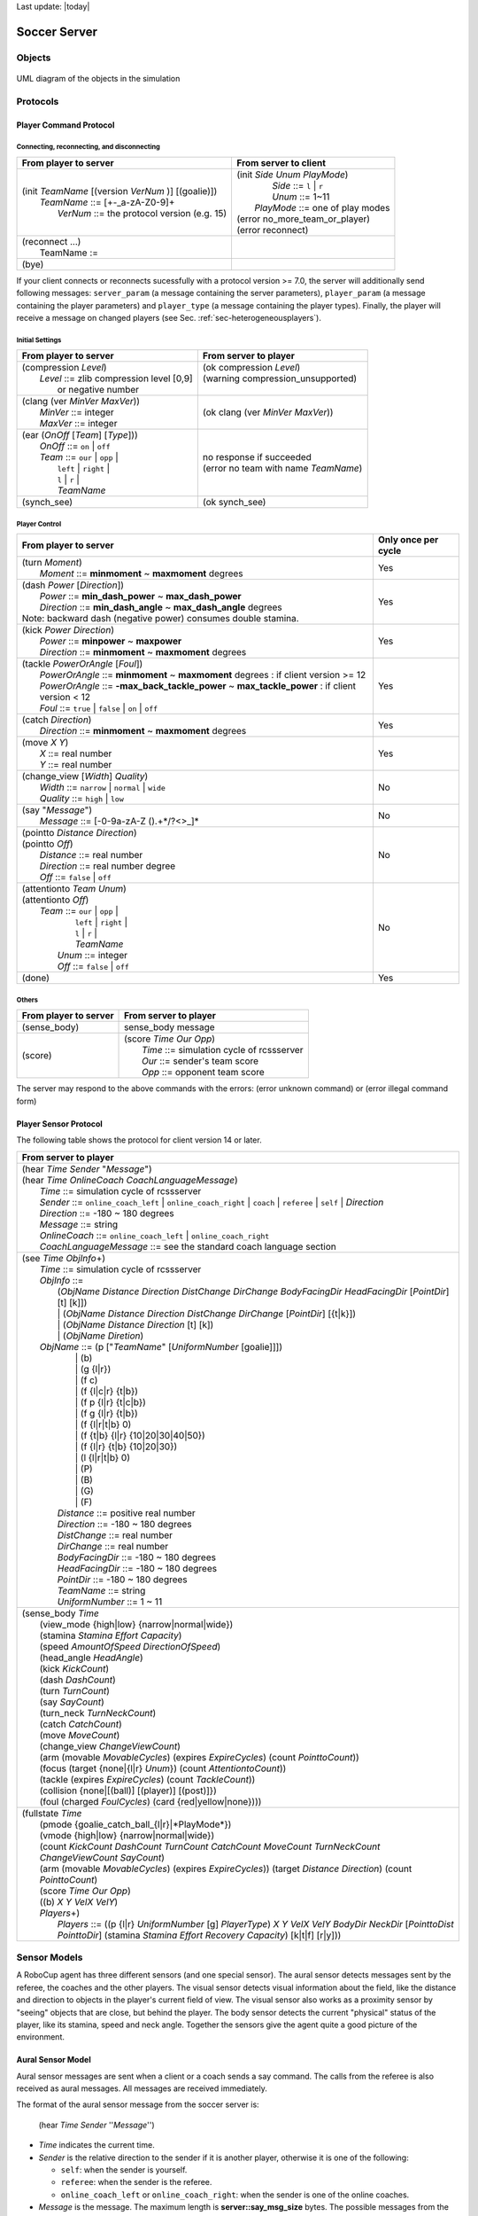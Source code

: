 .. -*- coding: utf-8; -*-

Last update: |today|

.. _cha-soccerserver:

*************************************************
Soccer Server
*************************************************


==================================================
Objects
==================================================

.. figure:: ./images/objects.*
  :align: center
  :scale: 80%
  :name: objects

  UML diagram of the objects in the simulation

==================================================
Protocols
==================================================

.. _sec-playercommmandprotocol:

--------------------------------------------------
Player Command Protocol
--------------------------------------------------

^^^^^^^^^^^^^^^^^^^^^^^^^^^^^^^^^^^^^^^^^^^^^^^^^^
Connecting, reconnecting, and disconnecting
^^^^^^^^^^^^^^^^^^^^^^^^^^^^^^^^^^^^^^^^^^^^^^^^^^

+--------------------------------------------------------+-------------------------------------------------+
|From player to server                                   |From server to client                            |
+========================================================+=================================================+
| | (init *TeamName* [(version *VerNum* )] [(goalie)])   | | (init *Side* *Unum* *PlayMode*)               |
| |     *TeamName* ::= \[+-_a-zA-Z0-9\]+                 | |          *Side* ::= ``l`` \| ``r``            |
| |       *VerNum* ::= the protocol version (e.g. 15)    | |          *Unum* ::= 1~11                      |
|                                                        | |      *PlayMode* ::= one of play modes         |
|                                                        | | (error no_more_team_or_player)                |
|                                                        | | (error reconnect)                             |
+--------------------------------------------------------+-------------------------------------------------+
| | (reconnect ...)                                      | |                                               |
| |     TeamName :=                                      | |                                               |
+--------------------------------------------------------+-------------------------------------------------+
| (bye)                                                  |                                                 |
+--------------------------------------------------------+-------------------------------------------------+


If your client connects or reconnects sucessfully with a protocol version >= 7.0, the
server will additionally send following messages: ``server_param`` (a message
containing the server parameters), ``player_param`` (a message containing the
player parameters) and ``player_type`` (a message containing the player types).
Finally, the player will receive a message on changed
players (see Sec. :ref:`sec-heterogeneousplayers`).


^^^^^^^^^^^^^^^^^^^^^^^^^^^^^^^^^^^^^^^^^^^^^^^^^^
Initial Settings
^^^^^^^^^^^^^^^^^^^^^^^^^^^^^^^^^^^^^^^^^^^^^^^^^^

+-----------------------------------------------------------+-------------------------------------------------------------+
|From player to server                                      |From server to player                                        |
+===========================================================+=============================================================+
| | (compression *Level*)                                   | | (ok compression *Level*)                                  |
| |    *Level* ::= zlib compression level [0,9]             | | (warning compression_unsupported)                         |
| |                or negative number                       | |                                                           |
+-----------------------------------------------------------+-------------------------------------------------------------+
| | (clang (ver *MinVer* *MaxVer*))                         | (ok clang (ver *MinVer* *MaxVer*))                          |
| |    *MinVer* ::= integer                                 |                                                             |
| |    *MaxVer* ::= integer                                 |                                                             |
+-----------------------------------------------------------+-------------------------------------------------------------+
| | (ear (*OnOff* [*Team*] [*Type*]))                       | | no response if succeeded                                  |
| |    *OnOff* ::= ``on`` \| ``off``                        | | (error no team with name *TeamName*)                      |
| |    *Team* ::= ``our`` \| ``opp`` \|                     |                                                             |
| |               ``left`` \| ``right`` \|                  |                                                             |
| |               ``l`` \| ``r`` \|                         |                                                             |
| |               *TeamName*                                |                                                             |
+-----------------------------------------------------------+-------------------------------------------------------------+
| (synch_see)                                               | (ok synch_see)                                              |
+-----------------------------------------------------------+-------------------------------------------------------------+




^^^^^^^^^^^^^^^^^^^^^^^^^^^^^^^^^^^^^^^^^^^^^^^^^^
Player Control
^^^^^^^^^^^^^^^^^^^^^^^^^^^^^^^^^^^^^^^^^^^^^^^^^^

+------------------------------------------------------------------------------+--------------------------+
|From player to server                                                         |Only once per cycle       |
+==============================================================================+==========================+
| | (turn *Moment*)                                                            | Yes                      |
| |     *Moment* ::= **minmoment** ~ **maxmoment** degrees                     |                          |
+------------------------------------------------------------------------------+--------------------------+
| | (dash *Power* [*Direction*])                                               | Yes                      |
| |     *Power* ::= **min_dash_power** ~ **max_dash_power**                    |                          |
| |     *Direction* ::= **min_dash_angle** ~ **max_dash_angle** degrees        |                          |
| | Note: backward dash (negative power) consumes double stamina.              |                          |
+------------------------------------------------------------------------------+--------------------------+
| | (kick *Power* *Direction*)                                                 | Yes                      |
| |     *Power* ::= **minpower** ~ **maxpower**                                |                          |
| |     *Direction* ::= **minmoment** ~ **maxmoment** degrees                  |                          |
+------------------------------------------------------------------------------+--------------------------+
| | (tackle *PowerOrAngle* [*Foul*])                                           | Yes                      |
| |     *PowerOrAngle* ::= **minmoment** ~ **maxmoment** degrees               |                          |
|                        : if client version >= 12                             |                          |
| |     *PowerOrAngle* ::= **-max_back_tackle_power** ~ **max_tackle_power**   |                          |
|                        : if client version <  12                             |                          |
| |     *Foul* ::= ``true`` \| ``false`` \| ``on`` \| ``off``                  |                          |
+------------------------------------------------------------------------------+--------------------------+
| | (catch *Direction*)                                                        | Yes                      |
| |     *Direction* ::= **minmoment** ~ **maxmoment** degrees                  |                          |
+------------------------------------------------------------------------------+--------------------------+
| | (move *X* *Y*)                                                             | Yes                      |
| |     *X* ::= real number                                                    |                          |
| |     *Y* ::= real number                                                    |                          |
+------------------------------------------------------------------------------+--------------------------+
| | (change_view [*Width*] *Quality*)                                          | No                       |
| |     *Width* ::= ``narrow`` \| ``normal`` \| ``wide``                       |                          |
| |     *Quality* ::= ``high`` \| ``low``                                      |                          |
+------------------------------------------------------------------------------+--------------------------+
| | (say "*Message*")                                                          | No                       |
| |     *Message* ::= \[-0-9a-zA-Z ().+\*/?<>_\]\*                             |                          |
+------------------------------------------------------------------------------+--------------------------+
| | (pointto *Distance* *Direction*)                                           | No                       |
| | (pointto *Off*)                                                            |                          |
| |     *Distance* ::= real number                                             |                          |
| |     *Direction* ::= real number degree                                     |                          |
| |     *Off* ::= ``false`` \| ``off``                                         |                          |
+------------------------------------------------------------------------------+--------------------------+
| | (attentionto *Team* *Unum*)                                                | No                       |
| | (attentionto *Off*)                                                        |                          |
| |    *Team* ::= ``our`` \| ``opp`` \|                                        |                          |
| |               ``left`` \| ``right`` \|                                     |                          |
| |               ``l`` \| ``r`` \|                                            |                          |
| |               *TeamName*                                                   |                          |
| |     *Unum* ::= integer                                                     |                          |
| |     *Off* ::= ``false`` \| ``off``                                         |                          |
+------------------------------------------------------------------------------+--------------------------+
| (done)                                                                       | Yes                      |
+------------------------------------------------------------------------------+--------------------------+


^^^^^^^^^^^^^^^^^^^^^^^^^^^^^^^^^^^^^^^^^^^^^^^^^^
Others
^^^^^^^^^^^^^^^^^^^^^^^^^^^^^^^^^^^^^^^^^^^^^^^^^^
+----------------------------------------------+----------------------------------------------------------+
|From player to server                         |From server to player                                     |
+==============================================+==========================================================+
| (sense_body)                                 | sense_body message                                       |
+----------------------------------------------+----------------------------------------------------------+
|  (score)                                     | | (score *Time* *Our* *Opp*)                             |
|                                              | |    *Time* ::= simulation cycle of rcssserver           |
|                                              | |    *Our* ::= sender's team score                       |
|                                              | |    *Opp* ::= opponent team score                       |
+----------------------------------------------+----------------------------------------------------------+


The server may respond to the above commands with the errors:
(error unknown command) or
(error illegal command form)

--------------------------------------------------
Player Sensor Protocol
--------------------------------------------------

The following table shows the protocol for client version 14 or later.

+--------------------------------------------------------------------------------------------------------------------------+
|From server to player                                                                                                     |
+==========================================================================================================================+
| | (hear *Time* *Sender* "*Message*")                                                                                     |
| | (hear *Time* *OnlineCoach* *CoachLanguageMessage*)                                                                     |
| |    *Time* ::= simulation cycle of rcssserver                                                                           |
| |    *Sender* ::= ``online_coach_left`` | ``online_coach_right`` | ``coach`` | ``referee`` | ``self`` | *Direction*      |
| |    *Direction* ::= -180 ~ 180 degrees                                                                                  |
| |    *Message* ::= string                                                                                                |
| |    *OnlineCoach* ::= ``online_coach_left`` | ``online_coach_right``                                                    |
| |    *CoachLanguageMessage* ::= see the standard coach language section                                                  |
+--------------------------------------------------------------------------------------------------------------------------+
| | (see *Time* *ObjInfo*\+)                                                                                               |
| |    *Time* ::= simulation cycle of rcssserver                                                                           |
| |    *ObjInfo* ::=                                                                                                       |
| |               (*ObjName* *Distance* *Direction* *DistChange* *DirChange* *BodyFacingDir* *HeadFacingDir*               |
|                       [*PointDir*] [t] [k]])                                                                             |
| |               \| (*ObjName* *Distance* *Direction* *DistChange* *DirChange* [*PointDir*] [{t|k}])                      |
| |               \| (*ObjName* *Distance* *Direction* [t] [k])                                                            |
| |               \| (*ObjName* *Diretion*)                                                                                |
| |    *ObjName* ::= (p ["*TeamName*" [*UniformNumber* [goalie]]])                                                         |
| |               \| (b)                                                                                                   |
| |               \| (g {l\|r})                                                                                            |
| |               \| (f c)                                                                                                 |
| |               \| (f {l\|c\|r} {t\|b})                                                                                  |
| |               \| (f p {l\|r} {t\|c\|b})                                                                                |
| |               \| (f g {l\|r} {t\|b})                                                                                   |
| |               \| (f {l\|r\|t\|b} 0)                                                                                    |
| |               \| (f {t\|b} {l\|r} {10\|20\|30\|40\|50})                                                                |
| |               \| (f {l\|r} {t\|b} {10\|20\|30})                                                                        |
| |               \| (l {l\|r\|t\|b} 0)                                                                                    |
| |               \| (P)                                                                                                   |
| |               \| (B)                                                                                                   |
| |               \| (G)                                                                                                   |
| |               \| (F)                                                                                                   |
| |     *Distance* ::= positive real number                                                                                |
| |     *Direction* ::= -180 ~ 180 degrees                                                                                 |
| |     *DistChange* ::= real number                                                                                       |
| |     *DirChange* ::= real number                                                                                        |
| |     *BodyFacingDir* ::= -180 ~ 180 degrees                                                                             |
| |     *HeadFacingDir* ::= -180 ~ 180 degrees                                                                             |
| |     *PointDir* ::= -180 ~ 180 degrees                                                                                  |
| |     *TeamName* ::= string                                                                                              |
| |     *UniformNumber* ::= 1 ~ 11                                                                                         |
+--------------------------------------------------------------------------------------------------------------------------+
| | (sense_body *Time*                                                                                                     |
| |     (view_mode {high\|low} {narrow\|normal\|wide})                                                                     |
| |     (stamina *Stamina* *Effort* *Capacity*)                                                                            |
| |     (speed *AmountOfSpeed* *DirectionOfSpeed*)                                                                         |
| |     (head_angle *HeadAngle*)                                                                                           |
| |     (kick *KickCount*)                                                                                                 |
| |     (dash *DashCount*)                                                                                                 |
| |     (turn *TurnCount*)                                                                                                 |
| |     (say *SayCount*)                                                                                                   |
| |     (turn_neck *TurnNeckCount*)                                                                                        |
| |     (catch *CatchCount*)                                                                                               |
| |     (move *MoveCount*)                                                                                                 |
| |     (change_view *ChangeViewCount*)                                                                                    |
| |     (arm (movable *MovableCycles*) (expires *ExpireCycles*) (count *PointtoCount*))                                    |
| |     (focus (target {none\|{l\|r} *Unum*}) (count *AttentiontoCount*))                                                  |
| |     (tackle (expires *ExpireCycles*) (count *TackleCount*))                                                            |
| |     (collision {none\|[(ball)] [(player)] [(post)]})                                                                   |
| |     (foul (charged *FoulCycles*) (card {red\|yellow\|none})))                                                          |
+--------------------------------------------------------------------------------------------------------------------------+
| | (fullstate *Time*                                                                                                      |
| |     (pmode {goalie_catch_ball\_{l\|r}|*PlayMode*})                                                                     |
| |     (vmode {high\|low} {narrow\|normal\|wide})                                                                         |
| |     (count *KickCount* *DashCount* *TurnCount* *CatchCount* *MoveCount* *TurnNeckCount* *ChangeViewCount* *SayCount*)  |
| |     (arm (movable *MovableCycles*) (expires *ExpireCycles*))                                                           |
|            (target *Distance* *Direction*) (count *PointtoCount*)                                                        |
| |     (score *Time* *Our* *Opp*)                                                                                         |
| |     ((b) *X* *Y* *VelX* *VelY*)                                                                                        |
| |     *Players*\+)                                                                                                       |
| |         *Players* ::= ((p {l\|r} *UniformNumber* [g] *PlayerType*)                                                     |
|                             *X* *Y* *VelX* *VelY* *BodyDir* *NeckDir* [*PointtoDist* *PointtoDir*]                       |
|                             (stamina *Stamina* *Effort* *Recovery* *Capacity*)                                           |
|                             [k\|t\|f] [r\|y]))                                                                           |
+--------------------------------------------------------------------------------------------------------------------------+


.. _sec-sensormodels:

==================================================
Sensor Models
==================================================

A RoboCup agent has three different sensors (and one special sensor).
The aural sensor detects messages sent by the referee, the coaches and the
other players.
The visual sensor detects visual information about the field, like the
distance and direction to objects in the player's current field of
view. The visual sensor also works as a proximity sensor by "seeing"
objects that are close, but behind the player.
The body sensor detects the current "physical" status of the player, like
its stamina, speed and neck angle.
Together the sensors give the agent quite a good picture of the environment.

--------------------------------------------------
Aural Sensor Model
--------------------------------------------------

Aural sensor messages are sent when a client or a coach sends a say command.
The calls from the referee is also received as aural messages.
All messages are received immediately.

The format of the aural sensor message from the soccer server is:

  (hear  *Time*  *Sender*  ''*Message*'')

- *Time* indicates the current time.
- *Sender* is the relative direction to the sender if it is another player,
  otherwise it is one of the following:

  - ``self``: when the sender is yourself.
  - ``referee``: when the sender is the referee.
  - ``online_coach_left`` or ``online_coach_right``: when the sender is one of the online coaches.

- *Message* is the message. The maximum length is **server::say_msg_size** bytes.
  The possible messages from the referee are described in Section :ref:`sec-playmodes`.
  **TODO: about yellow/red card information from the referee. See [14.0.0] in NEWS.**

The server parameters that affects the aural sensor are described in :numref:`param-auralsensor`.

.. list-table:: Parameters for the aural sensor.
   :name: param-auralsensor
   :header-rows: 1
   :widths: 60 40

   * - Parameter in server.conf
     - Value
   * - audio_cut_dist
     - 50.0
   * - hear_max
     - 1
   * - hear_inc
     - 1
   * - hear_decay
     - 1

^^^^^^^^^^^^^^^^^^^^^^^^^^^^^^^^^^^^^^^^^^^^^^^^^^
Capacity of the Aural Sensor
^^^^^^^^^^^^^^^^^^^^^^^^^^^^^^^^^^^^^^^^^^^^^^^^^^

A player can only hear a message if the player's hear capacity is at least
**server::hear_decay**, since the hear capacity of the player is decreased by
that number when a message is heard.
Every cycle the hear capacity is increased with **server::hear_inc**.
The maximum hear capacity is **server::hear_max**.
To avoid a team from making the other team's communication useless by
overloading the channel the players have separate hear capacities for each team.
With the current server.conf file this means that a player can hear at most
one message from each team every second simulation cycle.

If more messages arrive at the same time than the player can hear, the messages
actually heard are chosen randomly.
This rule does not include messages from the referee, or messages from oneself.
From rcssserver 8.04, players can send ``attentionto`` commands to focus their attention on a particular player.


^^^^^^^^^^^^^^^^^^^^^^^^^^^^^^^^^^^^^^^^^^^^^^^^^^
Focus
^^^^^^^^^^^^^^^^^^^^^^^^^^^^^^^^^^^^^^^^^^^^^^^^^^

If the player focuses on player A from team T (AKA pTA), the player will
hear one message selected randomly from the say messages issued by pTA
in the previous cycle. If pTA did not issue any say commands, the player
will hear one message selected randomly from all the say messages issued
by players in team T. At the same time, the player will hear one message
selected randomly from the other team. If attentionto is off (default)
the player will hear one message from each team selected randomly from
the messages available.

The way to focus is using ``attentionto`` commands.
See :ref:`sec-attentiontomodel` in detail.

^^^^^^^^^^^^^^^^^^^^^^^^^^^^^^^^^^^^^^^^^^^^^^^^^^
Range of Communication
^^^^^^^^^^^^^^^^^^^^^^^^^^^^^^^^^^^^^^^^^^^^^^^^^^

A message said by a player is transmitted only to players within
**server::audio_cut_dist** meters from that player.
For example, a defender, who may be near his own goal, can hear a message
from his goal-keeper but a striker who is near the opponent goal can not hear
the message.
Messages from the referee can be heard by all players.

^^^^^^^^^^^^^^^^^^^^^^^^^^^^^^^^^^^^^^^^^^^^^^^^^^
Aural Sensor Example
^^^^^^^^^^^^^^^^^^^^^^^^^^^^^^^^^^^^^^^^^^^^^^^^^^

This example should show which messages get through and how to calculated
the hear capacity.

Example:
Each coach sends a message every cycle.
The referee send a message every cycle.
The four players in the example all send a message every cycle.
Show which messages gets through during 10 cycles (6 might be enough).


.. _sec-visionsensor:

--------------------------------------------------
Vision Sensor Model
--------------------------------------------------


The visual sensor reports the objects currently seen by the player.
The information is automatically sent to the player every
**server::sense_step**, currently 150, milli-seconds, in the default setting.

Visual information arrives from the server in the following basic format:

  (see *ObjName* *Distance* *Direction* *DistChng* *DirChng* *BodyDir* *HeadDir*)

*Distance*, *Direction*, *DistChng* and *DirChng* are calculated in the
following way:


.. math::

  p_{rx} &= p_{xt} - p_{xo} \\
  p_{ry} &= p_{yt} - p_{yo} \\
  v_{rx} &= v_{xt} - v_{xo} \\
  v_{ry} &= v_{yt} - v_{yo} \\
  Distance &= \sqrt{p_{rx}^2 + p_{ry}^2} \\
  Direction &= \arctan{(p_{ry}/p_{rx})} - a_o \\
  e_{rx} &= p_{rx} / Distance \\
  e_{ry} & = p_{ry} / Distance \\
  DistChng &= (v_{rx} * e_{rx}) + (v_{ry} * e_{ry}) \\
  DirChng &= [(-(v_{rx} * e_{ry}) + (v_{ry} * e_{rx})) / Distance] * (180 / \pi)  \\
  BodyDir &= PlayerBodyDir - AgentBodyDir - AgentHeadDir \\
  HeadDir &= PlayerHeadDir - AgentBodyDir - AgentHeadDir


where :math:`(p_{xt},p_{yt})` is the absolute position of the target object,
:math:`(p_{xo},p_{yo})` is the absolute position of the sensing player,
:math:`(v_{xt},v_{yt})` is the absolute velocity of the target object,
:math:`(v_{xo},v_{yo})` is the absolute velocity of the sensing player,
and :math:`a_o` is the absolute direction the sensing player is facing.
The absolute facing direction of a player is the sum of the *BodyDir* and
the *HeadDir* of that player.
In addition to it, :math:`(p_{rx},p_{ry})` and :math:`(v_{rx},v_{ry})` are
respectively the relative position and the relative velocity of the target,
and :math:`(e_{rx},e_{ry})` is the unit vector that is parallel to the vector
of the relative position.
*BodyDir* and *HeadDir* are only included if the observed object is a player,
and is the body and head directions of the observed player relative to the body
and head directions of the observing player.
Thus, if both players have their bodies turned in the same direction, then
*BodyDir* would be 0.  The same goes for *HeadDir*.

The **(goal r)** object is interpreted as the center of the right hand side
goalline.
**(f c)** is a virtual flag at the center of the field.
**(f l b)** is the flag at the lower left of the field.
**(f p l b)** is a virtual flag at the lower right corner of the penalty box
on the left side of the field.
**(f g l b)** is a virtual flag marking the right goalpost on the left goal.
The remaining types of flags are all located 5 meters outside the playing
field. For example, **(f t l 20)** is 5 meters from the top sideline and 20
meters left from the center line.
In the same way, **(f r b 10)** is 5 meters right of the right sideline and
10 meters below the center of the right goal.
Also, **(f b 0)** is 5 meters below the midpoint of the bottom sideline.

In the case of **(l ...)**, *Distance* is the distance to the point where
the center line of the player's view crosses the line, and *Direction* is
the direction of the line.

Currently there are 55 flags (the goals counts as flags) and 4 lines to be
seen. All of the flags and lines are shown in :numref:`field-detailed`.

.. figure:: ./images/field-detailed.*
  :align: center
  :name: field-detailed

  The flags and lines in the simulation.

In protocol versions 13+, when a player's team is visible, their tackling and
kicking state is also visible via `t` and `k`. If the player is tackling,
`t` is present. If they are kicking, `k` is present instead. If an observed
player is tackling, the kicking flag is always overwritten by the tackle flag.
The kicking state is visible the cycle directly after kicking.


^^^^^^^^^^^^^^^^^^^^^^^^^^^^^^^^^^^^^^^^^^^^^^^^^^
Anonyous Mode
^^^^^^^^^^^^^^^^^^^^^^^^^^^^^^^^^^^^^^^^^^^^^^^^^^

**TODO: anonymous mode. [16.0.0]**

^^^^^^^^^^^^^^^^^^^^^^^^^^^^^^^^^^^^^^^^^^^^^^^^^^
Range of View
^^^^^^^^^^^^^^^^^^^^^^^^^^^^^^^^^^^^^^^^^^^^^^^^^^

The visible sector of a player is dependant on several factors.
First of all we have the server parameters **server::sense_step** and
**server::visible_angle** which determines the basic time step between
visual information and how many degrees the player's normal view cone is.
The current default values are 150 milli-seconds and 90 degrees.

The player can also influence the frequency and quality of the information
by changing *ViewWidth* and *ViewQuality*.

To calculate the current view frequency and view angle of the agent
use equations :eq:`view-freq` and :eq:`view-angle`.

.. math::
  :label: view-freq

  view\_frequency = sense\_step * view\_quality\_factor * view\_width\_factor

where view_quality_factor is 1 if *ViewQuality* is ``high``
and 0.5 if *ViewQuality* is ``low``;
view_width_factor is 2 if *ViewWidth* is ``narrow``,
1 if *ViewWidth* is ``normal``, and 0.5 if *ViewWidth* is ``wide``.

.. math::
  :label: view-angle

  view\_angle = visible\_angle * view\_width\_factor

where view_width_factor is 0.5 if *ViewWidth* is ``narrow``,
1 if *ViewWidth* is ``normal``, and 2 if *ViewWidth* is ``wide``.

The player can also "see" an object if it's within **server::visible_distance**
meters of the player.
If the objects is within this distance but not in the view cone then the
player can know only the type of the object (ball, player, goal or flag),
but not the exact name of the object.
Moreover, in this case, the capitalized name, that is "B", "P", "G" and "F",
is used as the name of the object rather than "b", "p", "g" and "f".

.. figure:: ./images/view-example.*
  :align: center
  :name: view-example

  The visible range of an individual agent in the soccer server.
  The viewing agent is the one shown as two semi-circles. The light
  semi-circle is its front. The black circles represent objects in the world.
  Only objects within **server::view_angle**/2, and those within
  **server::visible_distance** of the viewing agent can be seen.
  **unum_far_length**, **unum_too_far_length**, **team_far_length**, and
  **team_too_far_length** affect the amount of precision
  with which a player's identity is given. Taken from [Stone98]_.


The following example and :numref:`view-example` are taken from [Stone98]_.

The meaning of the view_angle parameter is illustrated in :numref:`view-example`.
In this figure, the viewing agent is the one shown as two semi-circles.
The light semi-circle is its front.
The black circles represent objects in the world.
Only objects within :math:`view\_angle^\circ/2`, and those within
visible_distance of the viewing agent can be seen.
Thus, objects *b* and *g* are not visible; all of the rest are.

As object *f* is directly in front of the viewing agent, its angle would be
reported as 0 degrees.
Object *e* would be reported as being roughly :math:`-40^\circ`, while object
*d* is at roughly :math:`20^\circ`.

Also illustrated in :numref:`view-example`, the amount of information
describing a player varies with how far away the player is.
For nearby players, both the team and the uniform number of the player are
reported.
However, as distance increases, first the likelihood that the uniform number
is visible decreases, and then even the team name may not be visible.
It is assumed in the server that **unum_far_length** :math:`\leq`
**unum_too_far_length** :math:`\leq` **team_far_length** :math:`\leq`
**team_too_far_length**.
Let the player's distance be *dist*. Then

- If *dist* :math:`\leq` **unum_far_length**, then both uniform number and
  team name are visible.
- If **unum_far_length** :math:`<` *dist* :math:`<` **unum_too_far_length**,
  then the team name is always visible, but the probability that the uniform
  number is visible decreases linearly from 1 to 0 as *dist* increases.
- If *dist* :math:`\geq` **unum_too_far_length**, then the uniform number is
  not visible.
- If *dist* :math`\leq` **team_far_length**, then the team name is visible.
- If **team_far_length** :math:`<` *dist* :math:`<` **team_too_far_length**,
  then the probability that the team name is visible decreases linearly from 1
  to 0 as *dist* increases.
- If *dist* :math:`\geq` **team_too_far_length**, then the team name is not
  visible.

For example, in :numref:`view-example`, assume that all of the labeled circles
are players.
Then player *c* would be identified by both team name and uniform number;
player *d* by team name, and with about a 50% chance, uniform number;
player *e* with about a 25% chance, just by team name, otherwise with neither;
and player *f* would be identified simply as an anonymous player.

.. list-table:: Parameters for the visual sensors.
   :name: param-visualsensor
   :header-rows: 1
   :widths: 60 40

   * - Parameter in ``server.conf``
     - Value
   * - server::sense_step
     - 150
   * - server::visible_angle
     - 90.0
   * - server::visible_distance
     - 3.0
   * - unum_far_length :math:`^\dagger`
     - 20.0
   * - unum_too_far_length :math:`^\dagger`
     - 40.0
   * - team_far_length :math:`^\dagger`
     - 40.0
   * - team_too_far_length :math:`^\dagger`
     - 60.0
   * - server::quantize_step
     - 0.1
   * - server::quantize_step_l
     - 0.01

:math:`^\dagger` : Not in ``server.conf``, but compiled into the server.


^^^^^^^^^^^^^^^^^^^^^^^^^^^^^^^^^^^^^^^^^^^^^^^^^^
Synchronous Mode
^^^^^^^^^^^^^^^^^^^^^^^^^^^^^^^^^^^^^^^^^^^^^^^^^^

There are 2 modes for all players, the asynchronous mode and the
synchronous mode. The asynchronous mode is completely same as v.11 or
older timer and is a default mode for all players including v.12 or above
players. If players send the "(synch_see)" command, they enter to the
synchronous mode and cannot return to the asynchronous mode. v.11 or
older players also can use this command and the synchronous mode.

In the synchronous mode, the "low" view quality cannot be used and the
following view width are available:

.. table::  Settings of the synchronous mode
   :name: setting-synchronousmode

   +-----------+----------------------+----------------+
   |mode       |view width(degree)    |see frequency   |
   +===========+======================+================+
   |narrow     |60                    |every cycle     |
   +-----------+----------------------+----------------+
   |normal     |120                   |every 2 cycles  |
   +-----------+----------------------+----------------+
   |wide       |180                   |every 3 cycles  |
   +-----------+----------------------+----------------+

In all view modes, rcssserver send see messages at
**server::synch_see_offset** milli-seconds from the beginning
of the cycle.


^^^^^^^^^^^^^^^^^^^^^^^^^^^^^^^^^^^^^^^^^^^^^^^^^^
Visual Sensor Noise Model
^^^^^^^^^^^^^^^^^^^^^^^^^^^^^^^^^^^^^^^^^^^^^^^^^^

In order to introduce noise in the visual sensor data the values sent from
the server is quantized.
For example, the distance value of the object, in the case where the object
in sight is a ball or a player, is quantized in the following manner:

.. math::

  d' = {\mathrm Quantize}(\exp({\mathrm Quantize}(\log(d),quantize\_step)),0.1)


where :math:`d` and :math:`d'` are the exact distance and quantized distance
respectively, and

.. math::

  {\mathrm Quantize}(V,Q) = {\mathrm ceiling}(V/Q) \cdot Q


This means that players can not know the exact positions of very far objects.
For example, when distance is about 100.0 the maximum noise is about 10.0,
while when distance is less than 10.0 the noise is less than 1.0.

In the case of flags and lines, the distance value is quantized in the
following manner.

.. math::

  d' = {\mathrm Quantize}(\exp({\mathrm Quantize}(\log(d),quantize\_step\_l)),0.1)


--------------------------------------------------
Body Sensor Model
--------------------------------------------------

The body sensor reports the current "physical" status of the
player.
he information is automatically sent to the player every
**server::sense_body_step**, currently 100, milli-seconds.

The format of the body sensor message is:

+------------------------------------------------------------------------------------------------+
| | (sense_body *Time*                                                                           |
| |              (view_mode *ViewQuality* *ViewWidth*)                                           |
| |              (stamina *Stamina* *Effort* *Capacity*)                                         |
| |              (speed *AmountOfSpeed* *DirectionOfSpeed*)                                      |
| |              (head_angle *HeadAngle*)                                                        |
| |              (kick *KickCount*)                                                              |
| |              (dash *DashCount*)                                                              |
| |              (turn *TurnCount*)                                                              |
| |              (say *SayCount*)                                                                |
| |              (turn_neck *TurnNeckCount*)                                                     |
| |              (catch *CatchCount*)                                                            |
| |              (move *MoveCount*)                                                              |
| |              (change_view *ChangeViewCount*)                                                 |
| |              (arm (movable *MovableCycles*) (expires *ExpireCycles*) (count *PointtoCount*)) |
| |              (focus (target {none\|{l\|r} *Unum*}) (count *AttentiontoCount*))               |
| |              (tackle (expires *ExpireCycles*) (count *TackleCount*))                         |
| |              (collision {none\|[(ball)] [(player)] [(post)]})                                |
| |              (foul (charged *FoulCycles*) (card {red\|yellow\|none})))                       |
+------------------------------------------------------------------------------------------------+

- *ViewQuality* is one of ``high`` and ``low``.
- *ViewWidth* is one of ``narrow``, ``normal``, and ``wide``.
- *AmountOfSpeed* is an approximation of the amount of the player's speed.
- *DirectionOfSpeed* is an approximation of the direction of the player's speed.
- *HeadDirection* is the relative direction of the player's head.
- *\*Count* variables are the total number of commands of that type
  executed by the server.  For example *DashCount* = 134 means
  that the player has executed 134 **dash** commands so far.
- *MovableCycles*
- *ExpireCycles*
- *FoulCycles*

**TODO: add descriptions about values. arm [8.03], focus [8.04], tackle [8.04], collision [12.0.0_pre-20071217], foul [14.0.0] in NEWS**

The semantics of the parameters are described where they are actually
used.
The *ViewQuality* and *ViewWidth* parameters are for example described
in the Section :ref:`sec-visionsensor`.


The server parameters that affects the body sensor are described in
the following table:

.. list-table::  Parameters for the body sensor.
   :name: param-bodysensor
   :header-rows: 1
   :widths: 60 40

   * - Parameter in server.conf
     - Value
   * - server::sense_body_step
     - 100


--------------------------------------------------
Fullstate Sensor Model
--------------------------------------------------

**TODO**

==================================================
Movement Models
==================================================

In each simulation step, movement of each object is calculated as following manner:

.. math::
  :label: eq:u-t

   (u_x^{t+1},u_y^{t+1}) &= (v_x^t,v_y^t)+(a_x^t,a_y^t) : accelerate \\
   (p_x^{t+1},p_y^{t+1}) &= (p_x^t,p_y^t)+(u_x^{t+1},u_y^{t+1}) : move \\
   (v_x^{t+1},v_y^{t+1}) &= decay \times (u_x^{t+1},u_y^{t+1}) : decay\ speed \\
   (a_x^{t+1},a_y^{t+1}) &= (0,0) : reset\ acceleration

where, :math:`(p_x^t,p_y^t)`, and :math:`(v_x^t,v_y^t)` are respectively position
and velocity of the object in timestep :math:`t`. decay is a decay parameter
specified by ``ball_decay`` or ``player_decay``. :math:`(a_x^t,a_y^t)` is
acceleration of object, which is derived from Power parameter in ``dash``
(in the case the object is a player) or ``kick`` (in the case of a ball)
commands in the following manner:

.. math::
  (a_x^{t},a_y^{t}) = Power \times power\_rate \times (\cos(\theta^t),\sin(\theta^t))

where :math:`\theta^t` is the direction of the object in timestep :math:`t` and
power_rate is ``dash_power_rate`` or is calculated from ``kick_power_rate``
as described in Sec. :ref:`sec-kickmodel`.
In the case of a player, this is just the direction the player is facing.
In the case of a ball, its direction is given as the following manner:

.. math::

  \theta^t_{ball} = \theta^t_{kicker} + Direction

where :math:`\theta^t_{ball}` and :math:`\theta^t_{kicker}` are directions of
ball and kicking player respectively, and *Direction* is the second parameter
of a **kick** command.


--------------------------------------------------
Movement Noise Model
--------------------------------------------------

In order to reflect unexpected movements of objects in real world,
rcssserver adds noise to the movement of objects and parameters of commands.

Concerned with movements,
noise is added into Eqn.:ref:`eq:u-t` as follows:
**TODO: new noise model. See [12.0.0 pre-20071217] in NEWS**

.. math::

  (u_x^{t+1},u_y^{t+1}) = (v_x^{t}, v_y^{t}) + (a_x^{t}, a_y^{t}) + (\tilde{r}_{\mathrm rmax},\tilde{r}_{\mathrm rmax})

where :math:`\tilde{r}_{\mathrm rmax}` is a random number whose distribution
is uniform over the range :math:`[-{\mathrm rmax},{\mathrm rmax}]`.
:math:`{\mathrm rmax}` is a parameter that depends on amount of velocity
of the object as follows:

.. math::

  {\mathrm rmax} = {\mathrm rand} \cdot |(v_x^{t}, v_y^{t})|

where :math:`{\mathrm rand}` is a parameter specified by **server::player_rand**
or **server::ball_rand**.

Noise is added also into the *Power* and *Moment* arguments of a
command as follows:

.. math::

  argument = (1 + \tilde{r}_{\mathrm rand}) \cdot argument



--------------------------------------------------
Collision Model
--------------------------------------------------

--------------------------------------------------
Collision with other movable objects
--------------------------------------------------

If at the end of the simulation cycle, two objects overlap, then the
objects are moved back until they do not overlap.
Then the velocities are multiplied by -0.1.
Note that it is possible for the ball to go through a player as long
as the ball and the player never overlap at the end of the cycle.

--------------------------------------------------
Collision with goal posts
--------------------------------------------------

**TODO: See [9.2.0] in NEWS**


==================================================
Action Models
==================================================

--------------------------------------------------
Catch Model
--------------------------------------------------

.. figure:: ./images/catcharea.*
  :align: center
  :name: catcharea

  Catchable area of the goalie when doing a (catch 45)

The goalie is the only player with the ability to catch a ball. The
goalie can catch the ball in play mode ``play_on`` in any direction,
if the ball is within the catchable area and the goalie is inside the
penalty area.  If the goalie catches into direction :math:`\varphi`,
the catchable area is a rectangular area of length
**server::catchable_area_l** and width **server::catchable_area_w** in
direction :math:`\varphi` (see :numref:`catcharea`).
The ball will be caught with probability
**server::catch_probability**, if it is inside this area (and it will
not be caught if it is outside this area).
For the current values of catch command parameters see :numref:`param-goaliecatch`:

.. table::  Parameters for the goalie catch command
   :name: param-goaliecatch

   +-------------------------------------------------+-----------+
   |Parameter in ``server.conf`` and ``player.conf`` |Value      |
   +=================================================+===========+
   |server::catchable_area_l                         |2.0        |
   +-------------------------------------------------+-----------+
   |server::catchable_area_w                         |1.0        |
   +-------------------------------------------------+-----------+
   |server::catch_probability                        |1.0        |
   +-------------------------------------------------+-----------+
   |server::catch_ban_cycle                          |5          |
   +-------------------------------------------------+-----------+
   |server::goalie_max_moves                         |2          |
   +-------------------------------------------------+-----------+
   |player::catchable_area_l_stretch_max             |1.3        |
   +-------------------------------------------------+-----------+
   |player::catchable_area_l_stretch_min             |1          |
   +-------------------------------------------------+-----------+


First time when goalie has been introduced in Soccer Simulation 2D was with server
version 4.0.0:
When a client connects the server with '(init TEAMNAME (goalie)',
the client becomes a goalies. The goalie can use '(catch DIR)' command
that enable to capture the ball.

With server version 4.0.2 another parameter named **server::catch_probability** has
been introduced. This parameter represents the probability that a goalie succeed to
catch the ball by a catch command. (default value: 1.0)

.. In 2008 a new catch model has been introduced in server version 12.0.0. In the old model
.. if the ball would been in the rectangle determined by the position of the goalie and ball,
.. catch direction from the catch command, catchable_area_l and catchabale_area_w, the ball
.. would been successfully caught. In the new designed model, the catch probability is set to
.. unreliable catches. If ball is not within the goalie's reliable catch area, the catch
.. probability is calculated according to the ball position, so the goalie's catch command might
.. be failed. With this server version, the value of the parameter catchable_area_l has been
.. changed from 2.0 to 1.2. If you want to test this rule, you need to change the
.. **server::catchable_area_l** (default value: 1.2) parameter to the value greater than
.. **server::reliable_catch_area_l** (default value: 1.2).
.. And **server::min_catch_probability** (default value: 1) also need to be change to [0, 1].
.. All these parameters are defined in server.conf file.

Later, in server version 14.0.0 a heterogeneous goalie has been introduced. Beginning
with this version online coaches can change the player type of goalie. The
'catchable_area_l_stretch' variable was added to each heterogeneous player type through
two new parameters: player::catchable_area_l_stretch_min (default value: 1.0) and
player::catchable_area_l_stretch_max (default value: 1.3)

The following pseudo code shows a trade-off rule of the catch model:

.. code-block:: c

 // catchable_area_l_stretch is the heterogeneous parameter, currenlty within [1.0,1.3]

 double this_catchable_are_delta = server::catchable_area_l * (catchable_area_l_stretch - 1.0)
 double this_catchable_area_l_max = server::catchable_area_l + this_catchable_are_delta
 double this_catchable_area_l_min = server::catchable_area_l - this_catchable_are_delta

 if (ball_pos is inside the MINIMAL catch area)
 {
     // the MINIMAL catch area has a length of this_catchable_area_l_min and width server::catchable_area_w goalie
     // catches the ball with probability server::catch_probability (which is 1.0 by default)
 }
 else if (ball_pos is beyond the MAXIMAL (stretched) area)
 {
     // the MAXIMAL catch area has a length of this_catchable_area_l_max and width server::catchable_area_w goalie
     // definitely misses the ball
 }
 else
 {
     double ball_relative_x = (ball_pos - goalie_pos).rotate(-(goalie_body + catch_dir)).x
     double catch_prob = server::catch_probability
                         - server::catch_probability
                           * (ball_relative_x - this_catchable_area_l_min)
                           / (this_catchable_area_l_max - this_catchable_area_l_min)
     // goalie catches the ball with probability catch_prob it holds: catch_prob is in [0.0,1.0]
 }

If a catch command was unsuccessful, it takes **server::catch_ban_cycle** cycles until another catch command can be used (catch commands during this time have simply no effect).
If the goalie succeeded in catching the ball, the play mode will change to ``goalie_catch_ball_[l|r]`` first and ``free_kick_[l|r]``, after that during the same cycle.
Once the goalie caught the ball, it can use the **move** command to move with the ball inside the penalty area.
The goalie can use the **move** command **server::goalie_max_moves** times before it kicks the ball.
Additional **move** commands do not have any effect and the server will respond with ``(error too_many_moves)``.
Please note that catching the ball, moving around, kicking the ball a short distance and immediately catching it again to move more than **server::goalie_max_moves** times is considered as ungentlemanly play.

**TODO: Improvement of the catch model. See [15.0.0] in NEWS**

--------------------------------------------------
Dash Model
--------------------------------------------------

The **dash** command is used to accelerate the player in direction of
its body.
**dash** takes the acceleration *power* as a parameter.
The valid range for the acceleration *power* can be configured in
``server.conf``, the respective parameters are **server::min_dash_power**
and **server::max_dash_power**.
For the current values of parameters for the dash model, see
the following table:

.. table:: Dash and Stamina Model Parameters

   +---------------------------------+----------------------------+-------------------------------------------+------------+
   || Default Parameters             || Default Value (Range)     || Heterogeneous Player Parameters          || Value     |
   ||  ``server.conf``               ||                           ||   ``player.conf``                        ||           |
   +=================================+============================+===========================================+============+
   | server::min_dash_power          |-100.0                      |                                           |            |
   +---------------------------------+----------------------------+-------------------------------------------+------------+
   | server::max_dash_power          |100.0                       |                                           |            |
   +---------------------------------+----------------------------+-------------------------------------------+------------+
   | server::player_decay            || 0.4 ([0.3, 0.5])          || player::player_decay_delta_min           || -0.1      |
   | server::inertia_moment          || 5.0 ([2.5, 7.5])          || player::player_decay_delta_max           || 0.1       |
   |                                 |                            || player::inertia_moment_delta_factor      || 25.0      |
   +---------------------------------+----------------------------+-------------------------------------------+------------+
   | server::player_accel_max        | 1.0                        |                                           |            |
   +---------------------------------+----------------------------+-------------------------------------------+------------+
   | server::player_rand             | 0.1                        |                                           |            |
   +---------------------------------+----------------------------+-------------------------------------------+------------+
   | server::player_speed_max        | 1.05                       |                                           |            |
   +---------------------------------+----------------------------+-------------------------------------------+------------+
   | server::player_speed_max_min    | 0.75                       |                                           |            |
   +---------------------------------+----------------------------+-------------------------------------------+------------+
   | server::stamina_max             |8000.0                      |                                           |            |
   +---------------------------------+----------------------------+-------------------------------------------+------------+
   | server::stamina_capacity        |130600.0                    |                                           |            |
   +---------------------------------+----------------------------+-------------------------------------------+------------+
   || server::stamina_inc_max        || 45.0  ([40.2, 52.2])      || player::new_dash_power_rate_delta_min    || -0.0012   |
   || server::dash_power_rate        || 0.006 ([0.0048, 0.0068])  || player::new_dash_power_rate_delta_max    || 0.0008    |
   |                                 |                            || player::new_stamina_inc_max_delta_factor || -6000     |
   +---------------------------------+----------------------------+-------------------------------------------+------------+
   || server::extra_stamina          || 50.0  ([50.0, 100.0])     || player::extra_stamina_delta_min          || 0.0       |
   || server::effort_init            || 1.0   ([0.8, 1.0])        || player::extra_stamina_delta_max          || 50.0      |
   || server::effort_min             || 0.6   ([0.4, 0.6])        || player::effort_max_delta_factor          || -0.004    |
   |                                 |                            || player::effort_min_delta_factor          || -0.004    |
   +---------------------------------+----------------------------+-------------------------------------------+------------+
   | server::effort_dec              | 0.3                        |                                           |            |
   +---------------------------------+----------------------------+-------------------------------------------+------------+
   | server::effort_dec_thr          | 0.005                      |                                           |            |
   +---------------------------------+----------------------------+-------------------------------------------+------------+
   | server::effort_inc              | 0.01                       |                                           |            |
   +---------------------------------+----------------------------+-------------------------------------------+------------+
   | server::effort_inc_thr          | 0.6                        |                                           |            |
   +---------------------------------+----------------------------+-------------------------------------------+------------+
   | server::recover_dec_thr         | 0.3                        |                                           |            |
   +---------------------------------+----------------------------+-------------------------------------------+------------+
   | server::recover_dec             | 0.002                      |                                           |            |
   +---------------------------------+----------------------------+-------------------------------------------+------------+
   | server::recover_init            | 1.0                        |                                           |            |
   +---------------------------------+----------------------------+-------------------------------------------+------------+
   | server::recover_min             | 0.5                        |                                           |            |
   +---------------------------------+----------------------------+-------------------------------------------+------------+
   | server::wind_ang                | 0.0                        |                                           |            |
   +---------------------------------+----------------------------+-------------------------------------------+------------+
   | server::wind_dir                | 0.0                        |                                           |            |
   +---------------------------------+----------------------------+-------------------------------------------+------------+
   | server::wind_force              | 0.0                        |                                           |            |
   +---------------------------------+----------------------------+-------------------------------------------+------------+
   | server::wind_rand               | 0.0                        |                                           |            |
   +---------------------------------+----------------------------+-------------------------------------------+------------+


Each player has a certain amount of stamina that will be consumed by
**dash** commands.
At the beginning of each half, the stamina of a player is set to
**server::stamina_max**.
If a player accelerates forward (:math:`power> 0`), stamina is
reduced by *power*.
Accelerating backwards (:math:`power< 0`) is more expensive for the
player: stamina is reduced by :math:`-2 \times power`.
If the player's stamina is lower than the power needed for the
**dash**, *power* is reduced so that the **dash** command does not
need more stamina than available.
Some extra stamina can be used every time the available power is lower
than the needed stamina.
The amount of extra stamina depends on the player type and the
parameters **player::extra_stamina_delta_min** and
**player::extra_stamina_delta_max**.

After reducing the stamina, the server calculates the *effective  dash
power* for the **dash** command.
The effective dash power *edp* depends on the **dash_power_rate** and the
current effort of the player.
The effort of a player is a value between **effort_min** and **effort_max**;
it is dependent on the stamina management of the player (see below).

.. math::
  :label: eq:effectivedash

  {\mathrm edp} = {\mathrm effort} \cdot {\mathrm dash\_power\_rate} \cdot {\mathrm power}

*edp* and the players current body direction are tranformed into vector and
added to the players current acceleration vector :math:`\vec{a}_n`
(usually, that should be 0 before, since a player cannot dash more than once
a cycle and a player does not get accelerated by other means than dashing).

At the transition from simulation step :math:`n` to simulation step
:math:`n + 1`, acceleration :math:`\vec{a}_n` is applied:
 **TODO: dash speed restriction. See [12.0.0_pre-20071217]**

1. :math:`\vec{a}_n` is normalized to a maximum length of **server::player_accel_max**.
2. :math:`\vec{a}_n` is added to current players speed
   :math:`\vec{v}_n`. :math:`\vec{v}_n` will be normalized to a
   maximum length of **player_speed_max**.
   players, the  maximum speed is a value between
   **server::player_speed_max** +
   **player::player_speed_max_delta_min** and
   **server::player_speed_max** +
   **player::player_speed_max_delta_max** in ``player.conf``.
3. Noise :math:`\vec{n}` and wind :math:`\vec{w}` will be added to
   :math:`\vec{v}_{n}`. Both noise and wind are configurable in
   `server.conf`. Parameters responsible for the wind are
   **server::wind_force**, **server::wind_dir** and
   **server::wind_rand**. With the current settings, there is no wind
   on the simulated soccer field. The responsible parameter for the
   noise is **server::player_rand**. Both direction and length
   of the noise vector are within the interval
   :math:`[ -|\vec{v}_{n}| \cdot {\mathrm player\_rand} \ldots |\vec{v}_{n}| \cdot {\mathrm player\_rand}]`.
4. The new position of the player :math:`\vec{p}_{n+1}` is the old position
   :math:`\vec{p}_{n}` plus the velocity vector :math:`\vec{v}_{n}`
   (i.e.\ the maximum distance difference for the player between two
   simulation steps is **player_speed_max**).
5. **player_decay** is applied for the velocity of the player:
   :math:`\vec{v}_{n+1} = \vec{v}_{n} \cdot {\mathrm player\_decay}`.
   Acceleration :math:`\vec{a}_{n+1}` is set to zero.


^^^^^^^^^^^^^^^^^^^^^^^^^^^^^^^^^^^^^^^^^^^^^^^^^^
Sideward and Omni-Directional Dashes
^^^^^^^^^^^^^^^^^^^^^^^^^^^^^^^^^^^^^^^^^^^^^^^^^^

Besides the forward and backward dashes that were already described in
the previous section, since version 13 the Soccer Server also supports the
possibility to perform sideward and even omni-directional dashes.
In addition to the already known
parameter of the **dash(x)** command where :math:`x\in[-100,100]` determines
the relativ strength of the dash (with negative sign indicating a backward
dash), the omni-directional dash model uses two parameters to the **dash**
command:

.. math::
  :label: eq:omniDash

  dash(power,dir)

where :math:`power` determines the relative strength of the dash
and :math:`dir` represents the direction of the dash accelaration
relative to the player's body
angle. The format in which the command needs to be sent to the Soccer Server
is ``(dash <power> <dir>)``.
If a negative value is used for :math:`power`, then the reverse side angle
of :math:`dir`
will be used. Practically, the direction of the dash is restricted to by the
corresponding Soccer Server parameters to

.. math::
   dir \in [server::min\_dash\_angle, server::max\_dash\_angle]

The effective power of the dash command is determined by the absolute value
of the dash direction. Players will always dash with full effective power
(100\%) alongside their current body orientation, i.e. when using a zero
direction angle as described in the preceding section.
Two further Soccer Server parameters, ``server::side_dash_rate``
and ``server::back_dash_rate``, determine the
effective power that is applied when a non-straight dash is performed.

Thus, for example, strafing movements (90 degrees left/right to the player)
will be performed with 40\% of effective power,
whereas backward dashes will performed with 60\%
(according to current Soccer Server parameter default values).
For values between these four main
directions a linear interpolation of the effective power will be applied.
The following formula explains the maths behind the sideward dash model.

.. math::
   :label: eq:omniDashEffPower

   dir\_rate = \begin{cases}
                  back\_dash\_rate - ( back\_dash\_rate - side\_dash\_rate ) * ( 1.0 - ( fabs( dir ) - 90.0 ) / 90.0 ) & \text{if } fabs( dir ) > 90.0 \\
                  side\_dash\_rate + ( 1.0 - side\_dash\_rate ) * ( 1.0 - fabs( dir ) / 90.0 ) ) & \text{else}
               \end{cases}

As discussed in the description of the forward/backward dash model in the
preceding section, there exists the server parameter
``server::min_dash_power`` which determines the highest minimal value
that can be used for the first parameter :math:`power` of the dash command.
It is expected that
this parameter will be set to zero in future versions of the Soccer Server,
while, for reasons of compatibility with older team binaries, its default value
of -100 is encouraged currently.

Finally, the parameter ``server::dash_angle_step`` allows for a finer
discreteness
of players' dash directions. If this value is set to 90.0 degrees, players are
allowed to dash into the four main directions, for a setting of 45.0 we
arrive at eight different directions. Setting this parameter to 1.0,
the Soccer Server is capable of emulating an omnidirectional movement
model as it is commen, for example, in the MidSize League.

The following table summarizes all Soccer Server parameters that are of
relevance for omni-directional dashing.

.. table:: Ominidirectional Dash Parameters

   +---------------------------------+----------------------------+-------------------------------------------+------------+
   || Default Parameters             || Default Value (Range)     || Heterogeneous Player Parameters          || Value     |
   ||  ``server.conf``               ||                           ||   ``player.conf``                        ||           |
   +=================================+============================+===========================================+============+
   | server::server::max_dash_angle  | 180.0                      |                                           |            |
   +---------------------------------+----------------------------+-------------------------------------------+------------+
   | server::server::min_dash_angle  |-180.0                      |                                           |            |
   +---------------------------------+----------------------------+-------------------------------------------+------------+
   | server::side_dash_rate          | 0.4                        |                                           |            |
   +---------------------------------+----------------------------+-------------------------------------------+------------+
   | server::back_dash_rate          | 0.6                        |                                           |            |
   +---------------------------------+----------------------------+-------------------------------------------+------------+
   | server::dash_angle_step         | 1                          |                                           |            |
   +---------------------------------+----------------------------+-------------------------------------------+------------+


^^^^^^^^^^^^^^^^^^^^^^^^^^^^^^^^^^^^^^^^^^^^^^^^^^
Stamina Model
^^^^^^^^^^^^^^^^^^^^^^^^^^^^^^^^^^^^^^^^^^^^^^^^^^

For the stamina of a player, there are three important variables: the
*stamina* value, *recovery* and *effort*.
*stamina* is decreased when dashing and gets replenished slightly each
cycle. *recovery* is responsible for how much the *stamina* recovers
each cycle, and the *effort* says how effective dashing is (see
section above).
Important parameters for the stamina model are changeable in the files
``server.conf`` and ``player.conf``.
Basically, the algorithm shown in the following code block says that
every simulation step the stamina is below some threshold, effort or
recovery are reduced until a minimum is reached.
Every step the stamina of the player is above some threshold, *effort*
is increased up to a maximum.
The *recovery* value is only reset to 1.0 each half, but it will not
be increased during a game.

::

    # if stamina is below recovery decrement threshold, recovery is reduced
    if stamina <= recover_dec_thr * stamina_max
      if recovery > recover_min
         recovery = recovery - recover_dec

    # if stamina is below effort decrement threshold, effort is reduced
    if stamina <= effort_dec_thr * stamina_max
      if effort > effort_min
        effort = effort - effort_dec
	  effort = max(effort, effort_min)

    # if stamina is above effort increment threshold, effort is increased
    if stamina >= effort_inc_thr * stamina\_max
      if effort < effort_max
        effort = effort + effort_inc
        effort = min(effort, effort_max)

    # recover the stamina a bit
    stamina_inc = recovery * stamina_inc_max
    stamina = min(stamina + stamina_inc, stamina_max)

In rcssserver version 13 or later, the **stamina_capacity** variable
has been implemented as one of the player's stamina models in addition to the above
three *stamina* variables.
*stamina_capacity* is defined as the maximum recovery capacity of each player's stamina.
When a player's *stamina* is recovered during a game, the same amount of *stamina* is also consumed from one's *stamina_capacity*.
Once the player's *stamina_capacity* becomes 0, one's stamina is never recovered and the only **extra_stamina** is consumed instead of the normal *stamina*.
The updated algorithm is shown in the following code block.
``stamina_inc`` can be available from the previous code block.

::

   # stamina_inc is restricted by the residual capacity
   if stamina_capacity >= 0.0
     if stamina_inc > stamina_capacity
       stamina_inc = stamina_capacity
   stamina = min(stamina + stamina_inc, stamina_max)

   # stamina capacity is reduced as the same amount as stamina_inc
   if stamina_capacity >= 0.0
     stamina_capacity = max(0.0, stamina_capacity - stamina_inc)

*stamina_capacity* is reset to the initial value just after the kick-off of normal halves as well as the other stamina-related variables.
However, *stamina_capacity* is never recovered at the half time of extra-inning games and before the penalty shootouts.
The *stamina_capacity* is defined as one of the parameters of rcssserver **server::stamina_capacity** (the default value of *stamina_capacity* is 130600 as of rcsserver version 16.0.0).
If *server::stamina_capacity* is set to a negative value, each player has an infinite stamina capacity.
This setting makes the stamina-model including stamina_capacity
completely the same with the stamina model before rcssserver version 13.
*stamina_capacity* information is received as the following *sense_body message*:

  (stamina <STAMINA> <EFFORT> <CAPACITY>)


.. _sec-kickmodel:

--------------------------------------------------
Kick Model
--------------------------------------------------

The *kick* command takes two parameters, the kick power the player
client wants to use (between **server::minpower** and
**server::maxpower**) and the angle the player kicks the ball to.
The angle is given in degrees and has to be between
**server::minmoment** and **server::maxmoment**
(see :numref:`param-kick` for current parameter values).

Once the *kick* command arrived at the server, the kick will be
executed if the ball is kick-able for the player and the player is not
marked offside.
The ball is kick-able for the player, if the distance between the
player and the ball is between 0 and **kickable_margin**.
Heterogeneous players can have different kickable margins.
For the calculation of the distance during this section, it is
important to know that if we talk of distance between player and ball,
we talk about the minimal distance between the outer shape of both
player and ball.
So the distance in this section is the distance between the center of
both objects *minus* the radius of the ball *minus* the radius of the player.

The first thing to be calculated for the kick is the effective kick power ep:

.. math::
  :label: eq:effectivekick1

  {\mathrm ep} = {\mathrm kick power} \cdot {\mathrm kick\_power\_rate}


If the ball is not directly in front of the player, the effective kick
power will be reduced by a certain amount dependent on the position of
the ball with respect to the player.
Both angle and distance are important.

If the relative angle of the ball is :math:`0^\circ` wrt. the body
direction of the player client - i.e. the ball is in front of the
player - the effective power will stay as it is.
The larger the angle gets, the more the effective power will be
reduced.
The worst case is if the ball is lying behind the player (angle
:math:`180^\circ`): the effective power is reduced by 25%.

The second important variable for the effective kick power is the
distance from the ball to the player: it is quite obvious that -
should the kick be executed - the distance between ball and player is
between 0 and player's **kickable margin**.
If the distance is 0, the effective kick power will not be reduced
again.
The further the ball is away from the player client, the more the
effective kick power will be reduced.
If the ball distance is player's **kickable margin**, the effective
kick power will be reduced by 25% of the original kick power.

The overall worst case for kicking the ball is if a player kicks a
distant ball behind itself: 50% of kick power will be used.
For the effective kick power, we get the formula :eq:`eq:effectivekick2`.
(dir diff means the absolute direction difference between ball and the player’s body
direction, dist diff means the absolute distance between ball and
player.)
:math:`0\le\mathrm{dir\_diff}\le180^\circ\land0\le\mathrm{dist\_diff}\le\mathrm{kickable\_margin}`

.. math::
  :label: eq:effectivekick2

  {\mathrm ep} = \mathrm{ep} \cdot (1 - 0.25 \cdot \frac{\mathrm{dir\_diff}}{180^\circ} - 0.25 \cdot \frac{\mathrm{dist\_ball}}{\mathrm{kickable\_margin}})


The effective kick power is used to calculate :math:`\vec{a}_{{n}_{i}}`,
an acceleration vector that will be added to the global ball
acceleration :math:`\vec{a}_{n}` during cycle :math:`n` (remember that
we have a multi agent system and *each* player close to the ball can
kick it during the same cycle).

There is a server parameter, **server::kick_rand**, that can be used to
generate some noise to the ball acceleration.
For the default players, **kick_rand** is 0.1.
For heterogeneous players, **kick_rand** depends on
**player::kick_rand_delta_factor** in ``player.conf`` and on the
actual kickable margin.
.. In RoboCup 2000, **kick_rand** was used to generate some noise during evaluation round for the normal players.

- **TODO: new kick/tackle noise model. See [12.0.0 pre-20080210] in NEWS**
- **TODO: heterogeneous kick power rate. See [14.0.0] in NEWS**

During the transition from simulation step :math:`n` to simulation step
:math:`n+1` acceleration :math:`\vec{a}_{n}` is applied:

#. :math:`\vec{a}_{n}` is normalized to a maximum length of
   **server::ball_accel_max**.
#. :math:`\vec{a}_{n}` is added to the current ball speed :math:`\vec{v}_{n}`.
   :math:`\vec{v}_{n}` will be normalized to a maximum length of **server::ball_speed_max**.
#. Noise :math:`\vec{n}` and wind :math:`\vec{w}` will be added to
   :math:`\vec{v}_{n}`.
   Both noise and wind are configurable in ``server.conf``.
   The responsible parameter for the noise is **server::ball_rand**.
   Both direction and length of the noise vector are within the interval :math:`[ -|\vec{v}_{n}| \cdot \mathrm{ball\_rand} \ldots |\vec{v}_{n}| \cdot \mathrm{ball\_rand}]``.
   Parameters responsible for the wind are **server::wind_force**,
   **server::wind_dir** and **server::wind_rand**.
#. The new position of the ball :math:`\vec{p}_{n+1}` is the old
   position :math:`\vec{p}_{n}` plus the velocity vector
   :math:`\vec{v}_{n}` (i.e. the maximum distance difference for the
   ball between two simulation steps is **server::ball_speed_max**).
#. **server::ball_decay** is applied for the velocity of the ball: :math:`\vec{v}_{n+1} = \vec{v}_{n} \cdot \mathrm{ball\_decay}`.
   Acceleration :math:`\vec{a}_{n+1}` is set to zero.

With the current settings the ball covers a distance up to 50,
assuming an optimal kick.
55 cycles after an optimal kick, the distance from the kick off
position to the ball is about 48, the remaining velocity is smaller
than 0.1.
18 cycles after an optimal kick, the ball covers a distance of 34 - 34
and the remaining veloctity is slightly smaller than 1.

Implications from the kick model and the current parameter settings are
that it still might be helpful to use several small kicks for a compound
kick -- for example stopping the ball, kick it to a more advantageous
position within the kickable area and kick it to the desired direction.
It would be another possibility to accelerate the ball to maximum speed
without putting it to relative position (0,0{\textdegree}) using a
compound kick.

.. table:: Ball and Kick Model Parameters
   :name: param-kick

   +---------------------------------+----------------------------+-------------------------------------------+------------+
   || Default Parameters             || Default Value (Range)     || Heterogeneous Player Parameters          || Value     |
   ||  ``server.conf``               ||                           ||   ``player.conf``                        ||           |
   +=================================+============================+===========================================+============+
   | server::minpower                | -100                       |                                           |            |
   +---------------------------------+----------------------------+-------------------------------------------+------------+
   | server::maxpower                | 100                        |                                           |            |
   +---------------------------------+----------------------------+-------------------------------------------+------------+
   | server::minmoment               | -180                       |                                           |            |
   +---------------------------------+----------------------------+-------------------------------------------+------------+
   | server::maxmoment               | 180                        |                                           |            |
   +---------------------------------+----------------------------+-------------------------------------------+------------+
   | server::kickable_margin         | 0.7 ([0.6, 0.8])           || player::kickable_margin_delta_min        |-0.1        |
   |                                 |                            || player::kickable_margin_delta_max        |0.1         |
   +---------------------------------+----------------------------+-------------------------------------------+------------+
   | server::kick_power_rate         | 0.027                      |                                           |            |
   +---------------------------------+----------------------------+-------------------------------------------+------------+
   | server::kick_rand               | 0.1 ([0.0, 0.2])           || player::kick_rand_delta_factor           |1           |
   |                                 |                            || player::kickable_margin_delta_min        |-0.1        |
   |                                 |                            || player::kickable_margin_delta_max        |0.1         |
   +---------------------------------+----------------------------+-------------------------------------------+------------+
   | server::ball_size               | 0.085                      |                                           |            |
   +---------------------------------+----------------------------+-------------------------------------------+------------+
   | server::ball_decay              | 0.94                       |                                           |            |
   +---------------------------------+----------------------------+-------------------------------------------+------------+
   | server::ball_rand               | 0.05                       |                                           |            |
   +---------------------------------+----------------------------+-------------------------------------------+------------+
   | server::ball_speed_max          | 3.0                        |                                           |            |
   +---------------------------------+----------------------------+-------------------------------------------+------------+
   | server::ball_accel_max          | 2.7                        |                                           |            |
   +---------------------------------+----------------------------+-------------------------------------------+------------+
   | server::wind_force              | 0.0                        |                                           |            |
   +---------------------------------+----------------------------+-------------------------------------------+------------+
   | server::wind_dir                | 0.0                        |                                           |            |
   +---------------------------------+----------------------------+-------------------------------------------+------------+
   | server::wind_rand               | 0.0                        |                                           |            |
   +---------------------------------+----------------------------+-------------------------------------------+------------+


--------------------------------------------------
Move Model
--------------------------------------------------

The *move command* can be used to place a player directly onto a desired position on the field. move exists to set up the team and does not work during normal play. It is available at the beginning of each half (play mode ``before_kick_off``’) and after a goal has been scored (play modes ``goal_l_?`` or ``goal_r_?`` ’). In these situations, players can be placed on any position in their own half (i.e. X < 0) and can be moved any number of times, as long as the play mode does not change. Players moved to a position on the opponent half will be set to a random position on their own side by the server.
A second purpose of the *move command* is to move the goalie within the penalty area after the goalie caught the ball. If the goalie caught the ball, it can move together with the ball within the penalty area. The goalie is allowed to move *goalie_max_moves* times before it kicks the ball. Additional *move commands* do not have any effect and the server will respond with (error too_many_moves).

.. table:: Parameter for the move_command

   +-------------------------------------------------+-----------+
   |Parameter in ``server.conf``                     | Value     |
   +=================================================+===========+
   |goalie_max_moves                                 |2          |
   +-------------------------------------------------+-----------+


--------------------------------------------------
Say Model
--------------------------------------------------

Using the *say command*, players can broadcast messages to other players. Messages can be say_msg_size characters long, where valid characters for say messages are from the set sth (without the square brackets). Messages players say can be heard within a distance of *audio_cut_dist* by members of both teams . **Say messages** sent to the server will be sent back to players within that distance immediately. The use of the *say command* is only restricted by the limited capacity of the players of hearing messages.

.. table:: Parameter for the say command

   +-------------------------------------------------+-----------+
   |Parameter in ``server.conf``                     | Value     |
   +=================================================+===========+
   |say_msg_size                                     |10         |
   +-------------------------------------------------+-----------+
   |audio_cut_dist                                   |50         |
   +-------------------------------------------------+-----------+
   |hear_max                                         |1          |
   +-------------------------------------------------+-----------+
   |hear_inc                                         |1          |
   +-------------------------------------------------+-----------+
   |hear_decay                                       |1          |
   +-------------------------------------------------+-----------+


--------------------------------------------------
Tackle Model
--------------------------------------------------

The tackle command is to accelerate the ball towards the player's
body(**TODO:new tackle model [12.0.0 pre-20080210]**).
Players can kick the ball that can not be kicked with the kick command
by executing the tackle command.
The success of tackle depends on a random probability related to the
position of the ball. It can be obtained by the following formula.

The probability of a tackle failure when the ball is in front of the player is:

.. math::

  {\mathrm fail\_prob = (player\_to\_ball.x \div tackle\_dist)^{tackle\_exponent} + (player\_to\_ball.y \div tackle\_width)^{tackle\_exponent}}

The probability of a tackle failure when the ball is behind the player is:

.. math::

  {\mathrm fail\_prob = (player\_to\_ball.x \div tackle\_back\_dist)^{tackle\_exponent} + (player\_to\_ball.y \div tackle\_back\_width)^{tackle\_exponent}}

The probability of processing success is:

.. math::

  {\mathrm tackle\_prob = 1.0 – fail\_prob}

In this case, when the ball is in front of the player, it is used to *tackle_dist* (default is 2.0), otherwise it is used to **tackle_back_dist** (default is 0.5); **player_to_ball** is a vector from the player to the ball, relative to the body direction of the player. When the tackle command is successful, it will give the ball an acceleration in its own body direction.

The execution effect of tackle is similar to that of kick, which is obtained by multiplying the parameter **tackle_power_rate** (default is 0.027) with power. It can be expressed by the following formula:

.. math::

  {\mathrm effective\_power} = {\mathrm power} \times {\mathrm tackle\_power\_rate}

Once the player executes the tackle command, whether successful or not, the player can no longer move within 10 cycles. The following table shows the parameters used in tackle command.

**TODO**

- [12.0.0 pre-20080210] new kick/tackle noise model
- [12.0.0 pre-20080210] max_back_tackle_power
- [13.0.0] forbid backward tackle
- [14.0.0] increasing tackle noise using server::tackle_rand_factor

.. table:: Parameters for the tackle command

   +-------------------------------------------------+-----------+
   |Parameter in ``server.conf``                     | Value     |
   +=================================================+===========+
   |tackle_dist                                      |2          |
   +-------------------------------------------------+-----------+
   |tackle_back_dist                                 |0          |
   +-------------------------------------------------+-----------+
   |tackle_width                                     |1.25       |
   +-------------------------------------------------+-----------+
   |tackle_cycles                                    |10         |
   +-------------------------------------------------+-----------+
   |tackle_exponent                                  |6          |
   +-------------------------------------------------+-----------+
   |tackle_power_rate                                |0.027      |
   +-------------------------------------------------+-----------+
   |max_tackle_power                                 |100        |
   +-------------------------------------------------+-----------+
   |max_back_tackle_power                            |0          |
   +-------------------------------------------------+-----------+
   |tackle_rand_factor                               |2          |
   +-------------------------------------------------+-----------+

--------------------------------------------------
Foul Model
--------------------------------------------------

**TODO**

- [14.0.0] foul model and intentional foul option
- [14.0.0] trade off between foul detect probability and kick power rate
- [15.0.0] improve foul model (red_card_probability)


--------------------------------------------------
Turn Model
--------------------------------------------------

While *dash* is used to accelerate the player in direction of its
body, the *turn command* is used to change the players body direction.
The argument for the turn command is the moment; valid values for the
moment are between **server::minmoment** and **server::maxmoment**.
If the player does not move, the moment is equal to the angle the
player will turn. However, there is a concept of inertia that makes it
more difficult to turn when you are moving.
Specifically, the actual angle the player is turned is as follows:

.. math::

   {\mathrm actual\_angle} = {\mathrm moment \div (1.0 + inertia\_moment} \times {\mathrm player\_speed)}

**server::inertia_moment** is a server.conf parameter with default
value 5.0.
Therefore (with default values), when the player is at speed 1.0, the
*maximum effective* turn he can do is :math:`\pm30`.
However, notice that because you can not dash and turn during the same
cycle, the fastest that a player can be going when executing a turn is
:math:`player\_speed\_max \times player\_decay`, which means the effective turn for a default player
(with default values) is :math:`\pm60`.

For heterogeneous players, the inertia moment is the default inertia
value plus a value between
:math:`{\mathrm player\_decay\_delta\_min \times inertia\_moment\_delta\_factor}` and
:math:`{\mathrm player\_decay\_delta\_max \times inertia\_moment\_delta\_factor}`.

.. table:: Turn Model Parameter

   +-----------------------+------------------------+--------------------------------------+--------+
   || Default Parameters   || Default Value (Range) || Heterogeneous Player Parameters     || Value |
   ||  ``server.conf``     |                        ||  ``player.conf``                    |        |
   +=======================+========================+======================================+========+
   |       Name            |                        |         Name                         |        |
   +-----------------------+------------------------+--------------------------------------+--------+
   |server::minmoment      | -180                   |                                      |        |
   +-----------------------+------------------------+--------------------------------------+--------+
   |server::maxmoment      |  180                   |                                      |        |
   +-----------------------+------------------------+--------------------------------------+--------+
   |server::inertia_moment | 5.0([2.5, 7.5])        || player::player_decay_delta_min      || -0.1  |
   |                       |                        || player::player_decay_delta_max      || 0.1   |
   |                       |                        || player::inertia_moment_delta_factor || 25    |
   +-----------------------+------------------------+--------------------------------------+--------+

.. _sec-turnneckmodel:

--------------------------------------------------
TurnNeck Model
--------------------------------------------------

With *turn_neck*, a player can turn its neck somewhat independently of
its body.
The angle of the head of the player is the viewing angle of the
player.
The *turn command* changes the angle of the body of the player while
turn_neck changes the neck angle of the player relative to its body.
The **minimum** and **maximum** relative angle for the player’s neck
are given by **server::minneckang** and **server::maxneckang** in
server.conf.
Remember that the neck angle is relative to the body of the player so
if the client issues a *turn command*, the viewing angle changes even
if no turn_neck command was issued.
Also, *turn_neck commands* can be executed during the same cycle as
turn, dash, and *kick commands*.
turn_neck is not affected by momentum like turn is.
The argument for a *turn_neck command* must be in the range between
**server::minneckmoment** and **server::maxneckmoment**.

.. table:: Parameter for the turn neck command

   +-------------------------------------------------+-----------+
   |Parameter in ``server.conf``                     | Value     |
   +=================================================+===========+
   |minneckang                                       | -90       |
   +-------------------------------------------------+-----------+
   |maxneckang                                       |  90       |
   +-------------------------------------------------+-----------+
   |minneckmoment                                    | -180      |
   +-------------------------------------------------+-----------+
   |maxneckmoment                                    |  180      |
   +-------------------------------------------------+-----------+

--------------------------------------------------
Pointto Model
--------------------------------------------------

Players can send commands to point to a spot on the field of the form:

  (pointto <DIST> <DIR>)

or

  (pointto off)

The first form will cause the arm to point to the spot DIST meters
from the player in DIR direction, relative to the player's current
face direction.
The player will continue to point to the same location on the field
independent of an motion or rotation of the player for at least
**server::point_to_ban** cycles, and until another ``pointto`` command is
issued or **server::point_to_duration** cycles pass.
The second form disables a previous call of pointto.

.. table:: Parameter for the pointto command

   +-------------------------------------------------+-----------+
   |Parameter in ``server.conf``                     | Value     |
   +=================================================+===========+
   |point_to_ban                                     |  5        |
   +-------------------------------------------------+-----------+
   |point_to_duration                                |  20       |
   +-------------------------------------------------+-----------+

Version 8+ clients can see where a player is pointing, if the player is pointing, the player is in view and they are close enough to determine their team name.
In these cases the player part of the ``see`` message has the form (without the newline):

    (p "<TEAMNAME>" <UNUM>) <DIST> <DIR> <DISTCHG> <DIRCHG>
                            <BDIR> <HDIR> <POINTDIR>)
  or
    (p "<TEAMNAME>") <DIST> <DIR> <POINTDIR>)

Where ``POINTDIR`` is the direction the players are is pointing with random Gaussian (normal)noise added to the actual direction, with a mean of zero and a standard deviation calculated as follows:

    sigma = pow(dist / team_too_far_length, 4) * 178.25 + 1.75

This means that sigma is a minimum of 1.75 deg and reaches 180 deg
when the player is observing a pointing arm from a distance of team_too_far_length.
Since 95% of values in a normal distributionare within two standard deviations,
then 95% of the time the noise will be in the range +- 2.5 deg when the player is very close and in the range +- 360.0 deg
when the player is team_too_far_length away.

``sense_body`` messages for version 8+ clients contain information about the arm actuator.
The following has been inserted into the sense_body message, just before the last ')', without the new line:

    (arm (movable <MOVABLE>) (expires <EXPIRES>)
         (target <DIST> <DIR>) (count <COUNT>))

Where:

- <MOVABLE> is the number of cycles till the arm is movable. 0 indicates the arm is movable now
- <EXPIRES> is the number of cycles till the arm stops pointing. 0 indicates that the arm is no longer pointing,
- <DIST> and <DIR> are the distance and direction of the point the player is pointing to, relative to the players location, orientation and neck angle, accurate to 10cm or 0.1 deg.
- <COUNT> is the number of times the ``pointto`` command has been successfully executed by the player.

Fullstate messages have both <POINTDIST> and <POINTDIR> included between neck angle and stamina.
The players own arm state has the same format as in sense body (see below) and can be found between the count and score part.

Version 8+ coaches (on and offline) can see where a player is pointing to if the player is pointing.
The direction the player is pointing comes just after the players neck angle.


.. _sec-attentiontomodel:

--------------------------------------------------
Attentionto Model
--------------------------------------------------

Version 8 and above players can send ``attentionto`` commands to focus their attention on a particular player.
The command has the form:

  (attentionto <TEAM> <UNUM>) | (attentionto off)

Where ``<TEAM>`` is

  ``opp`` | ``our`` | ``l`` | ``r`` | ``left`` | ``right`` | <TEAM_NAME>

and ``<UNUM>`` is integer identifying a member of the team specified.
Players can only focus on one player at a time (each attentionto command
overrides the previous) and cannot focus on themselves.

See :ref:`sec-sensormodels` in detail about the aural sensor.

.. _sec-heterogeneousplayers:

==================================================
Heterogeneous Players
==================================================

With the rcssserver version 7, heterogeneous players were introduced.
For heterogeneous players, the server generates
**player::player_types** random player types at startup.
The player types have different capabilities based on the trade-offs
defined in the player.conf file.
Both teams of a match use the same player types.
Type 0 is the default type and is always the same.
If **player::random_seed** is not 0, the fixed set of heterogenous
player paramters can be generated based on the given seed value.
:numref:`tab-hetero` shows the differences of heterogeneous players:

When players and coaches connect to the server, they can receive
information about the available player types.
The online coaches can change player types unlimited times before the
first kick off and change player types **player::subs_max** times
during other non-`play_on` play modes using the `change_player_type`
command (see :ref:`sec-coachcommand`).

The online coach can substitute a same player type within
**player::pt_max** times.
This restriction also applied to the default player type.
This means that all field players have to be changed to the
non-default type.
In version 16, the goalie is still allowed to be assigned the default type.
However, if server::allow_mult_default_type is false and teams
use the default player type more than player::pt_max, rcssserver
automatically assign the heterogeneous player type to field
players just before the playmode is changed to kick-off.

The online coach can substitute a same player type within
**player::pt_max** times.
This restriction is not applied to the default player type.
If player::pt_max is 1, each player type except the default type can be used only once.

Each time a player is substituted by some other player type, its
stamina, recovery and effort is reset to the initial (maximum) value
of the respective player type.

.. table:: The parameter differences of heterogeneous players
   :name: tab-hetero

   +----------------------+----------------------------------------------------+
   |Parameter             |Description                                         |
   +======================+====================================================+
   |PlayerSpeedMax        |maximum speed                                       |
   +----------------------+----------------------------------------------------+
   |StaminaIncMax         |Amount of stamina recovered in one step             |
   +----------------------+----------------------------------------------------+
   |PlayerDecay           |Player speed decay rate                             |
   +----------------------+----------------------------------------------------+
   |InertiaMoment         |Player inertia force when moving                    |
   +----------------------+----------------------------------------------------+
   |DashPowerRate         |Dash acceleration rate                              |
   +----------------------+----------------------------------------------------+
   |PlayerSize            | Player size                                        |
   +----------------------+----------------------------------------------------+
   |KickableMargin        |Kickable area radius                                |
   +----------------------+----------------------------------------------------+
   |KickRand              |The amount of noise added to the kick               |
   +----------------------+----------------------------------------------------+
   |ExtraStamina          |Extra stamina available when stamina is exhausted   |
   +----------------------+----------------------------------------------------+
   |EffortMax             |Maximum value of the player's effort amount         |
   +----------------------+----------------------------------------------------+
   |EffortMin             |The minimum amount of effort for the player         |
   +----------------------+----------------------------------------------------+
   |CatchAreaLengthStretch|Streach Length to Catch                             |
   +----------------------+----------------------------------------------------+
   |KickPowerRate         |Kick Power Rate                                     |
   +----------------------+----------------------------------------------------+
   |FoulDetectProbability |Probability that the referee will take the foul     |
   +----------------------+----------------------------------------------------+

Heterogeneous player parameters given for each match are different.
Therefore, each agent does not necessarily have the parameters needed to implement the tactics.
Whatever the situation, you need a way to choose the best combination of heterogeneous players.


.. table:: Parameter for substitutions and heterogeneous player types

   +----------------------------+---------+
   |Parameter in player.conf    |Value    |
   +============================+=========+
   |player_types                |18       |
   +----------------------------+---------+
   |subs_max                    |3        |
   +----------------------------+---------+
   |pt_max                      |1        |
   +----------------------------+---------+


==================================================
Referee Model
==================================================

The Automated Referee sends messages to the players, so that players know the actual
play mode of the game. The rules and the behavior for the automated referee are
described in Sec. :ref:`sec-overview-referee`.
Players receive the referee messages as hear messages.
A player can hear referee messages in every situation independent of
the number of messages the player heard from other players.

.. _sec-playmodes:

--------------------------------------------------
Play Modes and referee messages
--------------------------------------------------

The change of the play mode is announced by the referee. Additionally, there are some
referee messages announcing events like a goal or a foul. If you have a look into the
server source code, you will notice some additional play modes that are currently not
used. Both play modes and referee messages are announced using (referee String ),
where String is the respective play mode or message string. The play modes are listed
in :numref:`tab-playmode`, for the messages see :numref:`tab-refereemessages`.

.. table:: Play Modes
   :name: tab-playmode

   +-----------------------------+------+----------------------+------------------------------------------+
   |Play Mode                    |tc    | subsequent play mode | comment                                  |
   +=============================+======+======================+==========================================+
   |before_kick_off              |0     |  kick_off\_\ *Side*  |at the beginning of a half                |
   +-----------------------------+------+----------------------+------------------------------------------+
   |play_on                      |      |                      |during normal play                        |
   +-----------------------------+------+----------------------+------------------------------------------+
   |time_over                    |      |                      |End of the game                           |
   +-----------------------------+------+----------------------+------------------------------------------+
   |kick_off\_\ *Side*           |      |                      |announce start of play                    |
   |                             |      |                      |(after pressing the Kick Off button)      |
   +-----------------------------+------+----------------------+------------------------------------------+
   |kick_in\_\ *Side*            |      | 	               |                                          |
   +-----------------------------+------+----------------------+------------------------------------------+
   |free_kick\_\ *Side*          |      |                      |                                          |
   +-----------------------------+------+----------------------+------------------------------------------+
   |corner_kick\_\ *Side*        |      |                      |when the ball goes out of play over the   |
   |                             |      |                      |goal line, without a goal being scored    |
   |                             |      |                      |and having last been touched by a member  |
   |                             |      |                      |of the defending team.                    |
   +-----------------------------+------+----------------------+------------------------------------------+
   |goal_kick_*Side*             |      |  play_on             |play mode changes once                    |
   |                             |      |                      |the ball leaves the penalty area          |
   +-----------------------------+------+----------------------+------------------------------------------+
   |goal_*Side*                  |      |                      |currently unused                          |
   +-----------------------------+------+----------------------+------------------------------------------+
   |drop_ball                    |0     | play_on              |                                          |
   +-----------------------------+------+----------------------+------------------------------------------+
   |offside\_\ *Side*            |30    | free_kick\_\ *Side*  |An offside player who is closer to the    |
   |                             |      |                      |opponent's goal when his teammate hits    |
   |                             |      |                      |the ball, both in front of the ball and   |
   |                             |      |                      |in front of the last player of the        |
   |                             |      |                      |opposing team.                            |
   |                             |      |                      |The offside rule prevents players from    |
   |                             |      |                      |concentrating in front of the opponent's  |
   |                             |      |                      |goal, as no player can stand near the     |
   |                             |      |                      |opponent's goal and have a chance to      |
   |                             |      |                      |score by waiting for the ball, and the    |
   |                             |      |                      |possibility of sending long passes close  |
   |                             |      |                      |to the opponent's goal is limited. In     |
   |                             |      |                      |this way, defenders can distance          |
   |                             |      |                      |themselves from their own goal and        |
   |                             |      |                      |participate more during the game.         |
   +-----------------------------+------+----------------------+------------------------------------------+
   |penalty_kick\_\ *Side*       |      |                      |When the game ends in a draw of 6,000     |
   |                             |      |                      |cycles and overtime, the winner will be   |
   |                             |      |                      |determined by penalty kicks.              |
   +-----------------------------+------+----------------------+------------------------------------------+
   |foul_charge\_\ *Side*        |      |                      |Pushing the opposing player               |
   +-----------------------------+------+----------------------+------------------------------------------+
   |back_pass\_\ *Side*          |      |                      |A goalkeeper is not allowed to catch the  |
   |                             |      |                      |ball inside his own penalty area if a     |
   |                             |      |                      |teammate sends the ball to him.           |
   |                             |      |                      |The opposing team will receive an         |
   |                             |      |                      |indirect free-kick at the point of touch  |
   |                             |      |                      |if the goalkeeper makes the mistake.      |
   +-----------------------------+------+----------------------+------------------------------------------+
   |free_kick_fault\_\ *Side*    |      |                      |Players are not allowd to kick the ball   |
   |                             |      |                      |to themselves after a free kick. If a     |
   |                             |      |                      |player does kick the ball to themselves   |
   |                             |      |                      |after a free kick, a free kick is awarded |
   |                             |      |                      |to the opposing team at the point that    |
   |                             |      |                      |the second kick occurred.                 |
   +-----------------------------+------+----------------------+------------------------------------------+
   |indirect_free_kick\_\ *Side* |      |                      |In a direct free kick, the player can     |
   |                             |      |                      |shoot the ball directly towards the goal, |
   |                             |      |                      |but an indirect free kick cannot and      |
   |                             |      |                      |must pass the ball to a teammate.         |
   +-----------------------------+------+----------------------+------------------------------------------+
   |illegal_defense\_\ *Side*    |      |                      |                                          |
   +-----------------------------+------+----------------------+------------------------------------------+

where Side is either the character *l* or *r*, OSide means opponent’s side.
tc is the time (in number of cycles) until the subsequent play mode will be announced

.. table:: Referee Messages
   :name: tab-refereemessages

   +-------------------------+------+----------------------+----------------------------------------+
   |Message                  |tc    | subsequent play mode | comment                                |
   +=========================+======+======================+========================================+
   |goal_*Side*_*n*          | 50   | kick_off_*OSide*     |announce the *n* th goal for a team     |
   +-------------------------+------+----------------------+----------------------------------------+
   |foul_*Side*              | 0    | free_kick_*OSide*    |announce a foul                         |
   +-------------------------+------+----------------------+----------------------------------------+
   |goalie_catch_ball_*Side* | 0    | free_kick_*OSide*    |                                        |
   +-------------------------+------+----------------------+----------------------------------------+
   |time_up_without_a_team   | 0    | time_over	           |sent if there was no opponent until     |
   |                         |      |                      |the end of the second half              |
   +-------------------------+------+----------------------+----------------------------------------+
   |time_up                  | 0    | time_over	           |sent once the game is over	            |
   |                         |      |                      |(if the time is ≥ second half and       |
   |                         |      |                      |the scores for each team are different) |
   +-------------------------+------+----------------------+----------------------------------------+
   |half_time                | 0    | before_kick_off      |                                        |
   +-------------------------+------+----------------------+----------------------------------------+
   |time_extended            | 0    | before_kick_off      |                                        |
   +-------------------------+------+----------------------+----------------------------------------+

where *Side* is either the character `l` or `r`, *OSide* means opponent’s side.
tc is the time (in number of cycles) until the subsequent play mode will be announced.


--------------------------------------------------
Time Referee
--------------------------------------------------

**TODO**

- Judges the game time
- server::half_time
- [12.1.3] server::extra_half_time
- [13.0.0] change a length of overtime

--------------------------------------------------
Offside Referee
--------------------------------------------------

The offside referee is a module that observe the field, particularly passes, to check whether offside foul happens. This module determines offside lines every cycle, then specifies several candidates from players which would result in an offside if they receive pass. 

The referee is configurable by some parameters in server.conf file. some useful parameters are explained below.

::

  server::use_offside = true  // true: enable, false: disable

This parameter determines whether the offside referee is enabled or disabled. 

::

  server::offside_active_area_size = 2.5

This parameter determines the radius of an area around a candidate pass reciever where if the ball enters it, the offside foul is called.

::

  offside_kick_margin = 9.15

This parameter determines the radius of area that every player in the team which has done offside foul must stay out when the other team wants to free-kick. If there is a player in that area, server moves them out of that.

.. figure:: ./images/offside-example.*
  :align: center
  :name: view-example


--------------------------------------------------
FreeKick Referee
--------------------------------------------------

**TODO**

- Judges the behavior during a free kick

--------------------------------------------------
Touch Referee
--------------------------------------------------

**TODO**

- Judge the goal
- [14.0.0] golden goal option, server::golden_goal

--------------------------------------------------
Catch Referee
--------------------------------------------------

**TODO**

- Judges the goalie's catch behavior
- [12.0.0 pre-20071217] change the rules of back pass and catch fault
- [12.0.0 pre-20071217] change the rule of goalies' catch vioration
- [12.1.1] fix the back pass rule

--------------------------------------------------
Foul Referee
--------------------------------------------------

**TODO**

- Judges the foul
- [14.0.0] foul model and intentional foul option
- [14.0.0] foul information in sense_body/fullstate
- [14.0.0] red/yellow card message

--------------------------------------------------
Ball Stuck Referee
--------------------------------------------------

**TODO: server::ball_stuck_area. [11.0.0] in NEWS**

--------------------------------------------------
Illegal Defense Referee
--------------------------------------------------
From the server version 16, a new referee module has been added to control the number of defensive players.
We have four new variables in **server_param** to change the parameters of this referee.

::

    server::illegal_defense_duration = 20

This parameter determines the number of cycles that illegal defense situation would have to remain before calling a free kick.

::

    server::illegal_defense_number = 0

This parameter determines how many players would need to be
in the specified zone before the illegal defense situation countdown
starts.
If the value is set to 0, the referee never detects illegal defense situations.

::

    server::illegal_defense_dist_x = 16.5

This parameter determines the distance from the field's goal lines for
detecting defensive players.


::

    server::illegal_defense_width = 40.32

This parameter determines the horizontal distance from the horizontal
symmetry line for detecting defensive players.

--------------------------------------------------
Keepaway Referee
--------------------------------------------------

**TODO**

- [9.1.0] keepaway mode


--------------------------------------------------
Penalty Shootouts Referee
--------------------------------------------------

**TODO**

- [9.3.0] penalty shootouts
- [9.4.0] pen_coach_moves_players


^^^^^^^^^^^^^^^^^^^^^^^^^^^^^^^^^^^^^^^^^^^^^^^^^^
Rules
^^^^^^^^^^^^^^^^^^^^^^^^^^^^^^^^^^^^^^^^^^^^^^^^^^

If defensive players exists within the rectangle defined by
**illegal_defense_dist_x** and **illegal_defense_width**, they are
marked as an illegal state.
if the number of markerd players becomes greater than or equal to
**illegal_defense_number** and this continues for
**illegal_defense_duration** cycles, then play mode will change to
**free_kick_[lr]** for the offensive team.

A team is considered as the offensive team when their player is the latest player to kick the ball.
If both teams perform a kick on the same cycle, neither team is considered as offensive, and the countdown resets.
The above rule is applied to the tackle action too.
The change of play mode does not affect cycles of illegal defense situations.


==================================================
The Soccer Simulation
==================================================

In Sec. 4.4, we gave a description on how the objects are moved with respect to their accelerations and velocities. In this section, we describe at what point in time acceleration
and velocities are applied to the objects during the simulation.

--------------------------------------------------
Description of the simulation algorithm
--------------------------------------------------

In Soccer Server, time is updated in discrete steps. A simulation step is 100ms. During
each simulation step, objects (i.e. players and the ball) stay on their positions. If
players decide to act within a step, actions are applied to the players and the ball at the
transition from one simulation cycle to the next. Depending on the play mode, not all
actions are allowed for the players (for instance in 'before kick off' mode, players can
**turn** and **move**, but they cannot **dash**), so only allowed actions will be applied and
take effect.
If during a step, several players kick the ball, all the kicks are applied to the ball
and a resulting acceleration is calculated. If the resulting acceleration is larger than the
maximum acceleration for the ball, acceleration is normalized to its maximum value.
After moving the objects, the server checks for collisions and updates velocities if a
collision occurred (see also Sec. 4.4.2).
When applying accelerations and velocities to the objects, the order of application is
randomized. After changing objects positions, and updating velocities and accelerations,
the automated referee checks the situation and changes the play mode or the object
positions, if necessary. Changes to the play mode are announced immediately. Finally,
stamina for each player is updated.

In Soccer Server, time is updated in discrete steps. A simulation step is 100ms. During each simulation step, objects (i.e. players and the ball) stay on their positions. If players decide to act within a step, actions are applied to the players and the ball at the transition from one simulation cycle to the next. Depending on the play mode, not all actions are allowed for the players (for instance in ``before_kick_off`` mode, players can **turn** and **move**, but they cannot **dash**), so only allowed actions will be applied and take effect.

If during a step, several players kick the ball, all the kicks are applied to the ball and a resulting acceleration is calculated. If the resulting acceleration is larger than the maximum acceleration for the ball, acceleration is normalized to its maximum value. After moving the objects, the server checks for collisions and updates velocities if a collision occurred (see also Sec. 4.4.2).

When applying accelerations and velocities to the objects, the order of application is randomized. After changing objects positions, and updating velocities and accelerations, the automated referee checks the situation and changes the play mode or the object positions, if necessary. Changes to the play mode are announced immediately. Finally, stamina for each player is updated.

--------------------------------------------------
Keepaway Mode
--------------------------------------------------

**TODO: [9.1.0] in NEWS**

==================================================
Using Soccerserver
==================================================

To start the server either type::

  ./rcssserver

from the directory containing the executable or::

  rcssserver

if you installed the executables in your PATH.

--------------------------------------------------
Configuration Files
--------------------------------------------------

rcssserver will look in your home directory for the configuration files:

* .rcssserver/server.conf
* .rcssserver/player.conf
* .rcssserver/CSVSaver.conf
* .rcssserver-landmark.xml

If .conf files do not exist, they will be created and populated with
default values.

You can include additional configuration files by using the ``include=FILE``
option to ``rcssserver``.

**TOOD**

- [8.01] landmark reader
- [13.0.0] RCSS_CONF_DIR


--------------------------------------------------
Recording Command Log
--------------------------------------------------

**TODO: description about .rcl file**

--------------------------------------------------
Automatic Mode
--------------------------------------------------

**TODO: [9.0.2]**

--------------------------------------------------
Synchronous Mode
--------------------------------------------------

**TODO: [7.11] in ChangeLog**

--------------------------------------------------
Result Saver
--------------------------------------------------

**TODO**

- [9.4.0] StdOutSaver, MySQLSaver
- [9.4.3] CSVSaver

--------------------------------------------------
The Soccerserver Parameters
--------------------------------------------------

.. list-table:: Parameters adjustable in ``server.conf``
   :widths: 100 30 100
   :header-rows: 1

   * - Name
     - Current Value in ``server.conf``
     - Description
   * - version
     - '16.0.1'
     - soccer server version
   * - catch_ban_cycle
     - 5
     - goalies cannot execute the next catch until this cycle has passed after the successful catch.
   * - clang_win_size
     - 300
     - time window which controls how many messages can be sent (coach language)
   * - clang_advice_win
     - 1
     - number of advice messages per window
   * - clang_define_win
     - 1
     - number of define messages per window
   * - clang_del_win
     - 1
     - number of del messages per window
   * - clang_info_win
     - 1
     - number of info messages per window
   * - clang_mess_delay
     - 50
     - delay between receipt of message and send to players
   * - clang_mess_per_cycle
     - 1
     - maximum number of coach messages sent per cycle
   * - clang_meta_win
     - 1
     - number of meta messages per window
   * - clang_rule_win
     - 1
     - number of rule messages per window
   * - clang_win_size
     - 1
     - The length of clang message window
   * - coach_port
     - 6001
     - (offine) coach port
   * - connect_wait
     - 300
     - maximum cycle to wait for client connections in automatic mode
   * - drop_ball_time
     - 100
     - number of cycles to wait until dropping the ball automatically
   * - extra_half_time
     - 100
     - length of a half time of extra halves in seconds
   * - foul_cycles
     - 5
     - idle cycles of foul charged players
   * - freeform_send_period
     - 20
     - online coaches can send a freeform message during this period after the waiting period
   * - freeform_wait_period
     - 600
     - online coaches can send a freeform message after waiting this period
   * - game_log_compression
     - 0
     - compression level of game log file
   * - game_log_version
     - 5
     - version of game log format
   * - game_over_wait
     - 100
     - maximum cycle to wait for server termination in automatic mode
   * - goalie_max_moves
     - 2
     - goalie max. moves after a catch
   * - half_time
     - 300
     - length of a half time in seconds
   * - hear_decay
     - 1
     - value that reduces the auditory capacity when receiving an auditory message
   * - hear_inc
     - 1
     - value that increases the auditory capacity when the game cycle is updated
   * - hear_max
     - 1
     - maximum value of audiotory capacity
   * - illegal_defense_duration
     - 20
     - threshold count to detect illegal defense behavior
   * - illegal_defense_number
     - 0
     - number of players judged to be illegal illegal defense behavior
   * - keepaway_start
     - -1
     - automatic referee changes playmode to play_on after this
	   seconds elapsed
   * - kick_off_wait
     - 100
     - maximum cycle to wait kick-off in automatic mode
   * - max_goal_kicks
     - 3
     - (actually no effect)
   * - max_monitors
     - -1
     - max number of monitor connections
   * - nr_extra_halfs
     - 2
     - number of extra halves in a game
   * - nr_normal_halfs
     - 2
     - number of normal halves in a game
   * - olcoach_port
     - 6002
     - online coach port
   * - pen_before_setup_wait
     - 10
     - max waiting cycles in penalty_miss_[lr] or penalty_score_[lr]
   * - pen_max_extra_kicks
     - 5
     - max extra kick trials in penalty shootouts
   * - pen_nr_kicks
     - 5
     - number of normal kick trials in penalty shootouts
   * - pen_ready_wait
     - 10
     - max waiting cycles in penalty_ready_[lr]
   * - pen_setup_wait
     - 70
     - max waiting cycles in penalty_setup_[lr]
   * - pen_taken_wait
     - 150
     - max cycles in penalty_taken_[lr]
   * - point_to_ban
     - 5
     - players cannot execute the next pointto until this cycle has passed
   * - point_to_duration
     - 20
     - point to continues automatically for up to this cycle
   * - port
     - 6000
     - player port number
   * - recv_step
     - 10
     - time step of acception of commands [unit: msec]
   * - say_coach_cnt_max
     - 128
     - upper limit of the number of online coach's message
   * - say_coach_msg_size
     - 128
     - upper limit of length of online coach's message
   * - say_msg_size
     - 10
     - string size of say message [unit:byte]
   * - send_step
     - 150
     - time step of visual information [unit:msec]
   * - send_vi_step
     - 100
     - interval of online coach's look
   * - sense_body_step
     - 100
     - time step of player's body information [unit:msec]
   * - simulator_step
     - 100
     - time step of simulation [unit:msec]
   * - slow_down_factor
     - 1
     - coefficient that slows down simulation time
   * - start_goal_l
     - 0
     - initial score of the left team
   * - start_goal_r
     - 0
     - initial score of the right team
   * - synch_micro_sleep
     - 1
     - sleep time to wait clients in synch mode [unit:msec]
   * - synch_offset
     - 60
     - offset time from the beginning of the cycle to send *think* message [unit:msec]
   * - synch_see_offset
     - 0
     - offset time from the beginning of the cycle to send *see* message if players uses *synch_see* mode [unit:msec]
   * - tackle_cycles
     - 10
     - idle cycles of the players that executed *tackle*
   * - text_log_compression
     - 0
     - compression level of text log file
   * - auto_mode
     - false
     - enable auto start of the match
   * - back_passes
     - true
     - enable back pass rule
   * - coach
     - false
     -
   * - coach_w_referee
     - false
     - allows trainer with automatic referee
   * - forbid_kick_off_offside
     - true
     - forbid kick off offside
   * - free_kick_faults
     - true
     - enable free kick fault rule
   * - fullstate_l
     - false
     - enable full state information for left team
   * - fullstate_r
     - false
     - enable full state information for right team
   * - game_log_dated
     - true
     - flag to write date in game log name
   * - game_log_fixed
     - false
     - enable fixed name in game log
   * - game_logging
     - true
     - flag for game logging
   * - golden_goal
     - false
     - flag for the golden goal rule
   * - keepaway
     - false
     - flag for keepaway mode
   * - keepaway_log_dated
     - true
     - flag to write date in keep away log name
   * - keepaway_log_fixed
     - false
     - enable fixed name in keep away log
   * - keepaway_logging
     - true
     - enable logging in keep away mode
   * - log_times
     - false
     -
   * - old_coach_hear
     - false
     -
   * - pen_allow_mult_kicks
     - true
     - Turn on to allow dribbling in penalty shootouts
   * - pen_coach_moves_players
     - true
     - Turn on to have the server automatically position players for peanlty shootouts
   * - pen_random_winner
     - false
     - enable random winner in penalties
   * - penalty_shootouts
     - true
     - Set to true to enable penalty shootouts after normal time and extra time if the game is drawn.
   * - profile
     - false
     -
   * - proper_goal_kicks
     - false
     -
   * - record_messages
     - false
     - enables recording message to game log file
   * - send_comms
     - false
     - enables sending message to monitors
   * - synch_mode
     - false
     - enables synchronous mode
   * - team_actuator_noise
     - false
     - flag whether to use team specic actuator noise
   * - text_log_dated
     - true
     - flag to write date in text log name
   * - text_log_fixed
     - false
     - enable fixed name in text log
   * - text_logging
     - true
     - flag for recording client command log
   * - use_offside
     - true
     - flag for using off side rule
   * - verbose
     - false
     - flag for verbose mode
   * - wind_none
     - false
     - wind factor is none
   * - wind_random
     - false
     - wind factor is random
   * - audio_cut_dist
     - 50.0
     - audio cut off distance
   * - back_dash_rate
     - 0.6
     - dash power date for the backward dash
   * - ball_accel_max
     - 2.7
     - max. ball acceleration
   * - ball_decay
     - 0.94
     - ball decay
   * - ball_rand
     - 0.05
     - noise parameter for the ball movement
   * - ball_size
     - 0.085
     - ball size
   * - ball_speed_max
     - 3.0
     - max. ball velocity
   * - ball_stuck_area
     - 3.0
     - threshold of distance to detect a stucked situation
   * - ball_weight
     - 0.2
     - (not used) weight of the ball
   * - catch_probability
     - 1.0
     - default goalie catch probability
   * - catchable_area_l
     - 1.2
     - goalie's defalut catchable area length
   * - catchable_area_w
     - 1.0
     - goalie's catchable area width
   * - ckick_margin
     - 1.0
     - corner kick margin
   * - control_radius
     - 2.0
     - (not used)
   * - dash_angle_step
     - 1.0
     - minimum angle step for dash command
   * - dash_power_rate
     - 0.006
     - default dash power rate
   * - effort_dec
     - 0.005
     - dash effort decrement
   * - effort_dec_thr
     - 0.3
     - player dash effort decrement threshold
   * - effort_inc
     - 0.01
     - dash effort increment
   * - effort_inc_thr
     - 0.6
     - dash effort increment treshold
   * - effort_init
     - 1.0
     - default effort value
   * - effort_min
     - 0.6
     - min. player dash effort
   * - extra_stamina
     - 50.0
     - default extra stamina
   * - foul_detect_probability
     - 0.5
     - default foul detect probability
   * - foul_exponent
     - 10.0
     -
   * - goal_width
     - 14.02
     - goal width
   * - illegal_defense_dist_x
     - 16.5
     -
   * - illegal_defense_width
     - 40.32
     -
   * - inertia_moment
     - 5.0
     - default intertia moment for turn
   * - keepaway_length
     - 20
     - length of rectangle in keep away mode
   * - keepaway_width
     - 20
     - width of rectangle in keep away mode
   * - kick_power_rate
     - 0.027
     - kick power rate
   * - kick_rand
     - 0.1
     - base parameter for noise added directly to kicks
   * - kick_rand_factor_l
     - 1.0
     - factor to multiply kick rand for left team
   * - kick_rand_factor_r
     - 1.0
     - factor to multiply kick rand for right team
   * - kickable_margin
     - 0.7
     - default kickable margin
   * - max_back_tackle_power
     - 0.0
     - maximum back tackle power
   * - max_dash_angle
     - 180.0
     - maximum dash angle relative to player's body angle
   * - max_dash_power
     - 100.0
     - maximum dash acceleration power
   * - max_tackle_power
     - 100.0
     - maximum tackle power
   * - maxmoment
     - 180.0
     - max. moment
   * - maxneckang
     - 90.0
     - max. neck angle
   * - maxneckmoment
     - 180.0
     - max. neck moment
   * - maxpower
     - 100.0
     - max kick power
   * - min_dash_angle
     - -180.0
     - minimum dash angle relative to player's body angle
   * - min_dash_power
     - -100.0
     - minimum dash acceleration power
   * - minmoment
     - -180.0
     - max. moment
   * - minneckang
     - -90.0
     - max. neck angle
   * - minneckmoment
     - -180.0
     - max. neck moment
   * - minpower
     - -100
     - min kick power
   * - offside_active_area_size
     - 2.5
     - if offside marked players try to kick/tackle command and their distance from the ball is less than this value, referee detects
	   offside
   * - offside_kick_margin
     - 9.15
     -
   * - offside_kick_margin
     - 9.15
     -
   * - pen_dist_x
     - 42.5
     -
   * - pen_max_goalie_dist_x
     - 14
     -
   * - player_accel_max
     - 1.0
     - max. player acceleration
   * - player_decay
     - 0.4
     - default player decay
   * - player_rand
     - 0.1
     - players' movement noise parameter
   * - player_size
     - 0.3
     - player radius
   * - player_speed_max
     - 1.05
     - maxium speed of players
   * - player_speed_max_min
     - 0.75
     - The minumum value of the maximum speed of players
   * - player_weight
     - 60.0
     - (not used) player weight
   * - prand_factor_l
     - 1
     - factor to multiply prand for left team
   * - prand_factor_r
     - 1
     - factor to multiply prand for right team
   * - quantize_step
     - 0.1
     - quantize step of distance for movable objects
   * - quantize_step_l
     - 0.01
     - quantize step of distance for landmarks
   * - recover_dec
     - 0.002
     - player recovery decrement
   * - recover_dec_thr
     - 0.3
     - player recovery decrement threshold
   * - recover_init
     - 1.0
     - player's initial recovery value
   * - red_card_probability
     - 0.0
     - probability of red card in a foul
   * - side_dash_rate
     - 0.4
     - factor to multiply effective power when side dash is performed
   * - slowness_on_top_for_left_team
     - 1
     -
   * - slowness_on_top_for_right_team
     - 1
     -
   * - stamina_capacity
     - 130600
     - max. recovery capacity of each player's stamina
   * - stamina_inc_max
     - 45.0
     - default max. player stamina increment
   * - stamina_max
     - 8000.0
     - max. player stamina
   * - stopped_ball_vel
     - 0.01
     - threshold value to detect ball is moving or not
   * - tackle_back_dist
     - 0.0
     - max. x distance between player and ball that player may perform a tackle when ball is behind the player
   * - tackle_dist
     - 2.0
     - max. x distance between player and ball that player may perform a tackle when ball is in front of the player
   * - tackle_exponent
     - 6.0
     - exponent used in tackle failure probability equation
   * - tackle_power_rate
     - 0.027
     - tackle power rate
   * - tackle_rand_factor
     - 2.0
     -
   * - tackle_width
     - 1.25
     - max. y distance between player and ball that player may perform a tackle when ball is in front of the player
   * - visible_angle
     - 90.0
     - visible angle
   * - visible_distance
     - 3.0
     -
   * - wind_ang
     - 0.0
     -
   * - wind_dir
     - 0.0
     - wind direction
   * - wind_force
     - 0.0
     -
   * - wind_rand
     - 0.0
     -
   * - coach_msg_file
     - ''
     -
   * - fixed_teamname_l
     - ''
     - fixed name of left team's opponent
   * - fixed_teamname_r
     - ''
     - fixed name of right team's opponent
   * - game_log_dir
     - './'
     - path to game log directory
   * - game_log_fixed_name
     - 'rcssserver'
     - fixed name of game log
   * - keepaway_log_dir
     - './'
     - path to keep away log directory
   * - keepaway_log_fixed_name
     - 'rcssserver'
     - fixed name of keep away log
   * - landmark_file
     - '~/.rcssserver-landmark.xml'
     -
   * - log_date_format
     - '%Y%m%d%H%M%S-'
     - date format in game log
   * - team_l_start
     - ''
     - path to start script of left team
   * - team_r_start
     - ''
     - path to start script of right team
   * - text_log_dir
     - './'
     - path to text log directory
   * - text_log_fixed_name
     - ''
     - fixed name of text log

.. list-table:: Parameters adjustable in ``player.conf``
   :widths: 100 30 100
   :header-rows: 1

   * - Name
     - Current Value in ``player.conf``
     - Description
   * - version
     - '16.0.1'
     - soccer server version
   * - player_types
     - 18
     - number of random player types generated at match startup
   * - pt_max
     - 1
     - number of times that online coach can substitute a player to another player of the same type
   * - random_seed
     - -1
     - seed to generate heterogeneous players parameters of a match if it is non zero
   * - subs_max
     - 3
     - maximum number of substitutions in a match
   * - allow_mult_default_type
     - false
     -
   * - catchable_area_l_stretch_max
     - 1.3
     - defines the upper bound of player's catchable_area_l_stretch
   * - catchable_area_l_stretch_min
     - 1
     - defines the lower bound of player's catchable_area_l_stretch
   * - dash_power_rate_delta_max
     - 0
     - defines the upper bound of player's dash power rate when added to default dash power rate
   * - dash_power_rate_delta_min
     - 0
     - defines the lower bound of player's dash power rate when added to default dash power rate
   * - effort_max_delta_factor
     - -0.004
     - controls the upper bound of player's effort amount
   * - effort_min_delta_factor
     - -0.004
     - controls the lower bound of player's effort amount
   * - extra_stamina_delta_max
     - 50
     - defines the upper bound of player's extra stamina when added to default extra stamina
   * - extra_stamina_delta_min
     - 0
     - defines the lower bound of player's extra stamina when added to default extra stamina
   * - foul_detect_probability_delta_factor
     - 0
     - defines the range of heterogeneous player's foul detect probability
   * - inertia_moment_delta_factor
     - 25
     - factor to control the length of inertia moment delta interval
   * - kick_power_rate_delta_max
     - 0
     - defines the upper bound of player's kick power rate when added to default kick power rate
   * - kick_power_rate_delta_min
     - 0
     - defines the lower bound of player's kick power rate when added to default kick power rate
   * - kick_rand_delta_factor
     - 1
     -
   * - kickable_margin_delta_max
     - 0.1
     - defines the upper bound of player's kickable margin when added to default kickable margin
   * - kickable_margin_delta_min
     - -0.1
     - defines the lower bound of player's kickable margin when added to default kickable margin
   * - new_dash_power_rate_delta_max
     - 0.0008
     -
   * - new_dash_power_rate_delta_min
     - -0.0012
     -
   * - new_stamina_inc_max_delta_factor
     - -6000
     -
   * - player_decay_delta_max
     - 0.1
     - defines the upper bound of inertia moment delta when multiplied by inertia moment delta factor
   * - player_decay_delta_min
     - -0.1
     - defines the lower bound of inertia moment delta when multiplied by inertia moment delta factor
   * - player_size_delta_factor
     - -100
     - controls the range of heterogeneous player's size
   * - player_speed_max_delta_max
     - 0
     - defines the upper bound of player's maximum speed when added to server::player_speed_max
   * - player_speed_max_delta_min
     - 0
     - defines the lower bound of player's maximum speed when added to server::player_speed_max
   * - stamina_inc_max_delta_factor
     - 0
     -

.. list-table:: Parameters adjustable in ``CSVSaver.conf``
   :widths: 100 30 100
   :header-rows: 1

   * - Name
     - Current Value in ``CSVSaver.conf``
     - Description
   * - version
     - '16.0.1'
     - soccer server version
   * - save
     - false
     - flag to save matches result in a file
   * - filename
     - 'rcssserver.csv'
     - file to save the results to. If this file does not exist it will be created. Otherwise, the results will be appended to the end.
